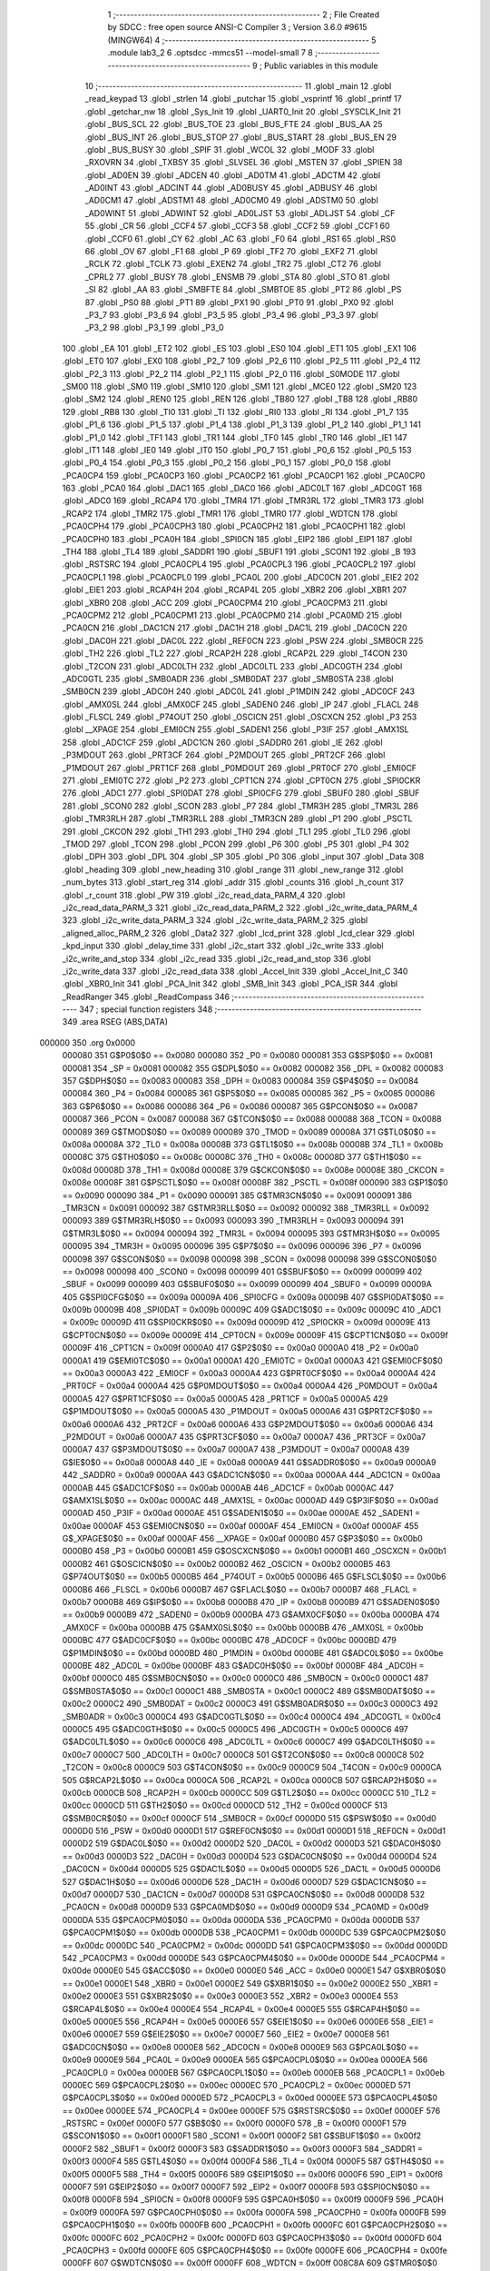                                       1 ;--------------------------------------------------------
                                      2 ; File Created by SDCC : free open source ANSI-C Compiler
                                      3 ; Version 3.6.0 #9615 (MINGW64)
                                      4 ;--------------------------------------------------------
                                      5 	.module lab3_2
                                      6 	.optsdcc -mmcs51 --model-small
                                      7 	
                                      8 ;--------------------------------------------------------
                                      9 ; Public variables in this module
                                     10 ;--------------------------------------------------------
                                     11 	.globl _main
                                     12 	.globl _read_keypad
                                     13 	.globl _strlen
                                     14 	.globl _putchar
                                     15 	.globl _vsprintf
                                     16 	.globl _printf
                                     17 	.globl _getchar_nw
                                     18 	.globl _Sys_Init
                                     19 	.globl _UART0_Init
                                     20 	.globl _SYSCLK_Init
                                     21 	.globl _BUS_SCL
                                     22 	.globl _BUS_TOE
                                     23 	.globl _BUS_FTE
                                     24 	.globl _BUS_AA
                                     25 	.globl _BUS_INT
                                     26 	.globl _BUS_STOP
                                     27 	.globl _BUS_START
                                     28 	.globl _BUS_EN
                                     29 	.globl _BUS_BUSY
                                     30 	.globl _SPIF
                                     31 	.globl _WCOL
                                     32 	.globl _MODF
                                     33 	.globl _RXOVRN
                                     34 	.globl _TXBSY
                                     35 	.globl _SLVSEL
                                     36 	.globl _MSTEN
                                     37 	.globl _SPIEN
                                     38 	.globl _AD0EN
                                     39 	.globl _ADCEN
                                     40 	.globl _AD0TM
                                     41 	.globl _ADCTM
                                     42 	.globl _AD0INT
                                     43 	.globl _ADCINT
                                     44 	.globl _AD0BUSY
                                     45 	.globl _ADBUSY
                                     46 	.globl _AD0CM1
                                     47 	.globl _ADSTM1
                                     48 	.globl _AD0CM0
                                     49 	.globl _ADSTM0
                                     50 	.globl _AD0WINT
                                     51 	.globl _ADWINT
                                     52 	.globl _AD0LJST
                                     53 	.globl _ADLJST
                                     54 	.globl _CF
                                     55 	.globl _CR
                                     56 	.globl _CCF4
                                     57 	.globl _CCF3
                                     58 	.globl _CCF2
                                     59 	.globl _CCF1
                                     60 	.globl _CCF0
                                     61 	.globl _CY
                                     62 	.globl _AC
                                     63 	.globl _F0
                                     64 	.globl _RS1
                                     65 	.globl _RS0
                                     66 	.globl _OV
                                     67 	.globl _F1
                                     68 	.globl _P
                                     69 	.globl _TF2
                                     70 	.globl _EXF2
                                     71 	.globl _RCLK
                                     72 	.globl _TCLK
                                     73 	.globl _EXEN2
                                     74 	.globl _TR2
                                     75 	.globl _CT2
                                     76 	.globl _CPRL2
                                     77 	.globl _BUSY
                                     78 	.globl _ENSMB
                                     79 	.globl _STA
                                     80 	.globl _STO
                                     81 	.globl _SI
                                     82 	.globl _AA
                                     83 	.globl _SMBFTE
                                     84 	.globl _SMBTOE
                                     85 	.globl _PT2
                                     86 	.globl _PS
                                     87 	.globl _PS0
                                     88 	.globl _PT1
                                     89 	.globl _PX1
                                     90 	.globl _PT0
                                     91 	.globl _PX0
                                     92 	.globl _P3_7
                                     93 	.globl _P3_6
                                     94 	.globl _P3_5
                                     95 	.globl _P3_4
                                     96 	.globl _P3_3
                                     97 	.globl _P3_2
                                     98 	.globl _P3_1
                                     99 	.globl _P3_0
                                    100 	.globl _EA
                                    101 	.globl _ET2
                                    102 	.globl _ES
                                    103 	.globl _ES0
                                    104 	.globl _ET1
                                    105 	.globl _EX1
                                    106 	.globl _ET0
                                    107 	.globl _EX0
                                    108 	.globl _P2_7
                                    109 	.globl _P2_6
                                    110 	.globl _P2_5
                                    111 	.globl _P2_4
                                    112 	.globl _P2_3
                                    113 	.globl _P2_2
                                    114 	.globl _P2_1
                                    115 	.globl _P2_0
                                    116 	.globl _S0MODE
                                    117 	.globl _SM00
                                    118 	.globl _SM0
                                    119 	.globl _SM10
                                    120 	.globl _SM1
                                    121 	.globl _MCE0
                                    122 	.globl _SM20
                                    123 	.globl _SM2
                                    124 	.globl _REN0
                                    125 	.globl _REN
                                    126 	.globl _TB80
                                    127 	.globl _TB8
                                    128 	.globl _RB80
                                    129 	.globl _RB8
                                    130 	.globl _TI0
                                    131 	.globl _TI
                                    132 	.globl _RI0
                                    133 	.globl _RI
                                    134 	.globl _P1_7
                                    135 	.globl _P1_6
                                    136 	.globl _P1_5
                                    137 	.globl _P1_4
                                    138 	.globl _P1_3
                                    139 	.globl _P1_2
                                    140 	.globl _P1_1
                                    141 	.globl _P1_0
                                    142 	.globl _TF1
                                    143 	.globl _TR1
                                    144 	.globl _TF0
                                    145 	.globl _TR0
                                    146 	.globl _IE1
                                    147 	.globl _IT1
                                    148 	.globl _IE0
                                    149 	.globl _IT0
                                    150 	.globl _P0_7
                                    151 	.globl _P0_6
                                    152 	.globl _P0_5
                                    153 	.globl _P0_4
                                    154 	.globl _P0_3
                                    155 	.globl _P0_2
                                    156 	.globl _P0_1
                                    157 	.globl _P0_0
                                    158 	.globl _PCA0CP4
                                    159 	.globl _PCA0CP3
                                    160 	.globl _PCA0CP2
                                    161 	.globl _PCA0CP1
                                    162 	.globl _PCA0CP0
                                    163 	.globl _PCA0
                                    164 	.globl _DAC1
                                    165 	.globl _DAC0
                                    166 	.globl _ADC0LT
                                    167 	.globl _ADC0GT
                                    168 	.globl _ADC0
                                    169 	.globl _RCAP4
                                    170 	.globl _TMR4
                                    171 	.globl _TMR3RL
                                    172 	.globl _TMR3
                                    173 	.globl _RCAP2
                                    174 	.globl _TMR2
                                    175 	.globl _TMR1
                                    176 	.globl _TMR0
                                    177 	.globl _WDTCN
                                    178 	.globl _PCA0CPH4
                                    179 	.globl _PCA0CPH3
                                    180 	.globl _PCA0CPH2
                                    181 	.globl _PCA0CPH1
                                    182 	.globl _PCA0CPH0
                                    183 	.globl _PCA0H
                                    184 	.globl _SPI0CN
                                    185 	.globl _EIP2
                                    186 	.globl _EIP1
                                    187 	.globl _TH4
                                    188 	.globl _TL4
                                    189 	.globl _SADDR1
                                    190 	.globl _SBUF1
                                    191 	.globl _SCON1
                                    192 	.globl _B
                                    193 	.globl _RSTSRC
                                    194 	.globl _PCA0CPL4
                                    195 	.globl _PCA0CPL3
                                    196 	.globl _PCA0CPL2
                                    197 	.globl _PCA0CPL1
                                    198 	.globl _PCA0CPL0
                                    199 	.globl _PCA0L
                                    200 	.globl _ADC0CN
                                    201 	.globl _EIE2
                                    202 	.globl _EIE1
                                    203 	.globl _RCAP4H
                                    204 	.globl _RCAP4L
                                    205 	.globl _XBR2
                                    206 	.globl _XBR1
                                    207 	.globl _XBR0
                                    208 	.globl _ACC
                                    209 	.globl _PCA0CPM4
                                    210 	.globl _PCA0CPM3
                                    211 	.globl _PCA0CPM2
                                    212 	.globl _PCA0CPM1
                                    213 	.globl _PCA0CPM0
                                    214 	.globl _PCA0MD
                                    215 	.globl _PCA0CN
                                    216 	.globl _DAC1CN
                                    217 	.globl _DAC1H
                                    218 	.globl _DAC1L
                                    219 	.globl _DAC0CN
                                    220 	.globl _DAC0H
                                    221 	.globl _DAC0L
                                    222 	.globl _REF0CN
                                    223 	.globl _PSW
                                    224 	.globl _SMB0CR
                                    225 	.globl _TH2
                                    226 	.globl _TL2
                                    227 	.globl _RCAP2H
                                    228 	.globl _RCAP2L
                                    229 	.globl _T4CON
                                    230 	.globl _T2CON
                                    231 	.globl _ADC0LTH
                                    232 	.globl _ADC0LTL
                                    233 	.globl _ADC0GTH
                                    234 	.globl _ADC0GTL
                                    235 	.globl _SMB0ADR
                                    236 	.globl _SMB0DAT
                                    237 	.globl _SMB0STA
                                    238 	.globl _SMB0CN
                                    239 	.globl _ADC0H
                                    240 	.globl _ADC0L
                                    241 	.globl _P1MDIN
                                    242 	.globl _ADC0CF
                                    243 	.globl _AMX0SL
                                    244 	.globl _AMX0CF
                                    245 	.globl _SADEN0
                                    246 	.globl _IP
                                    247 	.globl _FLACL
                                    248 	.globl _FLSCL
                                    249 	.globl _P74OUT
                                    250 	.globl _OSCICN
                                    251 	.globl _OSCXCN
                                    252 	.globl _P3
                                    253 	.globl __XPAGE
                                    254 	.globl _EMI0CN
                                    255 	.globl _SADEN1
                                    256 	.globl _P3IF
                                    257 	.globl _AMX1SL
                                    258 	.globl _ADC1CF
                                    259 	.globl _ADC1CN
                                    260 	.globl _SADDR0
                                    261 	.globl _IE
                                    262 	.globl _P3MDOUT
                                    263 	.globl _PRT3CF
                                    264 	.globl _P2MDOUT
                                    265 	.globl _PRT2CF
                                    266 	.globl _P1MDOUT
                                    267 	.globl _PRT1CF
                                    268 	.globl _P0MDOUT
                                    269 	.globl _PRT0CF
                                    270 	.globl _EMI0CF
                                    271 	.globl _EMI0TC
                                    272 	.globl _P2
                                    273 	.globl _CPT1CN
                                    274 	.globl _CPT0CN
                                    275 	.globl _SPI0CKR
                                    276 	.globl _ADC1
                                    277 	.globl _SPI0DAT
                                    278 	.globl _SPI0CFG
                                    279 	.globl _SBUF0
                                    280 	.globl _SBUF
                                    281 	.globl _SCON0
                                    282 	.globl _SCON
                                    283 	.globl _P7
                                    284 	.globl _TMR3H
                                    285 	.globl _TMR3L
                                    286 	.globl _TMR3RLH
                                    287 	.globl _TMR3RLL
                                    288 	.globl _TMR3CN
                                    289 	.globl _P1
                                    290 	.globl _PSCTL
                                    291 	.globl _CKCON
                                    292 	.globl _TH1
                                    293 	.globl _TH0
                                    294 	.globl _TL1
                                    295 	.globl _TL0
                                    296 	.globl _TMOD
                                    297 	.globl _TCON
                                    298 	.globl _PCON
                                    299 	.globl _P6
                                    300 	.globl _P5
                                    301 	.globl _P4
                                    302 	.globl _DPH
                                    303 	.globl _DPL
                                    304 	.globl _SP
                                    305 	.globl _P0
                                    306 	.globl _input
                                    307 	.globl _Data
                                    308 	.globl _heading
                                    309 	.globl _new_heading
                                    310 	.globl _range
                                    311 	.globl _new_range
                                    312 	.globl _num_bytes
                                    313 	.globl _start_reg
                                    314 	.globl _addr
                                    315 	.globl _counts
                                    316 	.globl _h_count
                                    317 	.globl _r_count
                                    318 	.globl _PW
                                    319 	.globl _i2c_read_data_PARM_4
                                    320 	.globl _i2c_read_data_PARM_3
                                    321 	.globl _i2c_read_data_PARM_2
                                    322 	.globl _i2c_write_data_PARM_4
                                    323 	.globl _i2c_write_data_PARM_3
                                    324 	.globl _i2c_write_data_PARM_2
                                    325 	.globl _aligned_alloc_PARM_2
                                    326 	.globl _Data2
                                    327 	.globl _lcd_print
                                    328 	.globl _lcd_clear
                                    329 	.globl _kpd_input
                                    330 	.globl _delay_time
                                    331 	.globl _i2c_start
                                    332 	.globl _i2c_write
                                    333 	.globl _i2c_write_and_stop
                                    334 	.globl _i2c_read
                                    335 	.globl _i2c_read_and_stop
                                    336 	.globl _i2c_write_data
                                    337 	.globl _i2c_read_data
                                    338 	.globl _Accel_Init
                                    339 	.globl _Accel_Init_C
                                    340 	.globl _XBR0_Init
                                    341 	.globl _PCA_Init
                                    342 	.globl _SMB_Init
                                    343 	.globl _PCA_ISR
                                    344 	.globl _ReadRanger
                                    345 	.globl _ReadCompass
                                    346 ;--------------------------------------------------------
                                    347 ; special function registers
                                    348 ;--------------------------------------------------------
                                    349 	.area RSEG    (ABS,DATA)
      000000                        350 	.org 0x0000
                           000080   351 G$P0$0$0 == 0x0080
                           000080   352 _P0	=	0x0080
                           000081   353 G$SP$0$0 == 0x0081
                           000081   354 _SP	=	0x0081
                           000082   355 G$DPL$0$0 == 0x0082
                           000082   356 _DPL	=	0x0082
                           000083   357 G$DPH$0$0 == 0x0083
                           000083   358 _DPH	=	0x0083
                           000084   359 G$P4$0$0 == 0x0084
                           000084   360 _P4	=	0x0084
                           000085   361 G$P5$0$0 == 0x0085
                           000085   362 _P5	=	0x0085
                           000086   363 G$P6$0$0 == 0x0086
                           000086   364 _P6	=	0x0086
                           000087   365 G$PCON$0$0 == 0x0087
                           000087   366 _PCON	=	0x0087
                           000088   367 G$TCON$0$0 == 0x0088
                           000088   368 _TCON	=	0x0088
                           000089   369 G$TMOD$0$0 == 0x0089
                           000089   370 _TMOD	=	0x0089
                           00008A   371 G$TL0$0$0 == 0x008a
                           00008A   372 _TL0	=	0x008a
                           00008B   373 G$TL1$0$0 == 0x008b
                           00008B   374 _TL1	=	0x008b
                           00008C   375 G$TH0$0$0 == 0x008c
                           00008C   376 _TH0	=	0x008c
                           00008D   377 G$TH1$0$0 == 0x008d
                           00008D   378 _TH1	=	0x008d
                           00008E   379 G$CKCON$0$0 == 0x008e
                           00008E   380 _CKCON	=	0x008e
                           00008F   381 G$PSCTL$0$0 == 0x008f
                           00008F   382 _PSCTL	=	0x008f
                           000090   383 G$P1$0$0 == 0x0090
                           000090   384 _P1	=	0x0090
                           000091   385 G$TMR3CN$0$0 == 0x0091
                           000091   386 _TMR3CN	=	0x0091
                           000092   387 G$TMR3RLL$0$0 == 0x0092
                           000092   388 _TMR3RLL	=	0x0092
                           000093   389 G$TMR3RLH$0$0 == 0x0093
                           000093   390 _TMR3RLH	=	0x0093
                           000094   391 G$TMR3L$0$0 == 0x0094
                           000094   392 _TMR3L	=	0x0094
                           000095   393 G$TMR3H$0$0 == 0x0095
                           000095   394 _TMR3H	=	0x0095
                           000096   395 G$P7$0$0 == 0x0096
                           000096   396 _P7	=	0x0096
                           000098   397 G$SCON$0$0 == 0x0098
                           000098   398 _SCON	=	0x0098
                           000098   399 G$SCON0$0$0 == 0x0098
                           000098   400 _SCON0	=	0x0098
                           000099   401 G$SBUF$0$0 == 0x0099
                           000099   402 _SBUF	=	0x0099
                           000099   403 G$SBUF0$0$0 == 0x0099
                           000099   404 _SBUF0	=	0x0099
                           00009A   405 G$SPI0CFG$0$0 == 0x009a
                           00009A   406 _SPI0CFG	=	0x009a
                           00009B   407 G$SPI0DAT$0$0 == 0x009b
                           00009B   408 _SPI0DAT	=	0x009b
                           00009C   409 G$ADC1$0$0 == 0x009c
                           00009C   410 _ADC1	=	0x009c
                           00009D   411 G$SPI0CKR$0$0 == 0x009d
                           00009D   412 _SPI0CKR	=	0x009d
                           00009E   413 G$CPT0CN$0$0 == 0x009e
                           00009E   414 _CPT0CN	=	0x009e
                           00009F   415 G$CPT1CN$0$0 == 0x009f
                           00009F   416 _CPT1CN	=	0x009f
                           0000A0   417 G$P2$0$0 == 0x00a0
                           0000A0   418 _P2	=	0x00a0
                           0000A1   419 G$EMI0TC$0$0 == 0x00a1
                           0000A1   420 _EMI0TC	=	0x00a1
                           0000A3   421 G$EMI0CF$0$0 == 0x00a3
                           0000A3   422 _EMI0CF	=	0x00a3
                           0000A4   423 G$PRT0CF$0$0 == 0x00a4
                           0000A4   424 _PRT0CF	=	0x00a4
                           0000A4   425 G$P0MDOUT$0$0 == 0x00a4
                           0000A4   426 _P0MDOUT	=	0x00a4
                           0000A5   427 G$PRT1CF$0$0 == 0x00a5
                           0000A5   428 _PRT1CF	=	0x00a5
                           0000A5   429 G$P1MDOUT$0$0 == 0x00a5
                           0000A5   430 _P1MDOUT	=	0x00a5
                           0000A6   431 G$PRT2CF$0$0 == 0x00a6
                           0000A6   432 _PRT2CF	=	0x00a6
                           0000A6   433 G$P2MDOUT$0$0 == 0x00a6
                           0000A6   434 _P2MDOUT	=	0x00a6
                           0000A7   435 G$PRT3CF$0$0 == 0x00a7
                           0000A7   436 _PRT3CF	=	0x00a7
                           0000A7   437 G$P3MDOUT$0$0 == 0x00a7
                           0000A7   438 _P3MDOUT	=	0x00a7
                           0000A8   439 G$IE$0$0 == 0x00a8
                           0000A8   440 _IE	=	0x00a8
                           0000A9   441 G$SADDR0$0$0 == 0x00a9
                           0000A9   442 _SADDR0	=	0x00a9
                           0000AA   443 G$ADC1CN$0$0 == 0x00aa
                           0000AA   444 _ADC1CN	=	0x00aa
                           0000AB   445 G$ADC1CF$0$0 == 0x00ab
                           0000AB   446 _ADC1CF	=	0x00ab
                           0000AC   447 G$AMX1SL$0$0 == 0x00ac
                           0000AC   448 _AMX1SL	=	0x00ac
                           0000AD   449 G$P3IF$0$0 == 0x00ad
                           0000AD   450 _P3IF	=	0x00ad
                           0000AE   451 G$SADEN1$0$0 == 0x00ae
                           0000AE   452 _SADEN1	=	0x00ae
                           0000AF   453 G$EMI0CN$0$0 == 0x00af
                           0000AF   454 _EMI0CN	=	0x00af
                           0000AF   455 G$_XPAGE$0$0 == 0x00af
                           0000AF   456 __XPAGE	=	0x00af
                           0000B0   457 G$P3$0$0 == 0x00b0
                           0000B0   458 _P3	=	0x00b0
                           0000B1   459 G$OSCXCN$0$0 == 0x00b1
                           0000B1   460 _OSCXCN	=	0x00b1
                           0000B2   461 G$OSCICN$0$0 == 0x00b2
                           0000B2   462 _OSCICN	=	0x00b2
                           0000B5   463 G$P74OUT$0$0 == 0x00b5
                           0000B5   464 _P74OUT	=	0x00b5
                           0000B6   465 G$FLSCL$0$0 == 0x00b6
                           0000B6   466 _FLSCL	=	0x00b6
                           0000B7   467 G$FLACL$0$0 == 0x00b7
                           0000B7   468 _FLACL	=	0x00b7
                           0000B8   469 G$IP$0$0 == 0x00b8
                           0000B8   470 _IP	=	0x00b8
                           0000B9   471 G$SADEN0$0$0 == 0x00b9
                           0000B9   472 _SADEN0	=	0x00b9
                           0000BA   473 G$AMX0CF$0$0 == 0x00ba
                           0000BA   474 _AMX0CF	=	0x00ba
                           0000BB   475 G$AMX0SL$0$0 == 0x00bb
                           0000BB   476 _AMX0SL	=	0x00bb
                           0000BC   477 G$ADC0CF$0$0 == 0x00bc
                           0000BC   478 _ADC0CF	=	0x00bc
                           0000BD   479 G$P1MDIN$0$0 == 0x00bd
                           0000BD   480 _P1MDIN	=	0x00bd
                           0000BE   481 G$ADC0L$0$0 == 0x00be
                           0000BE   482 _ADC0L	=	0x00be
                           0000BF   483 G$ADC0H$0$0 == 0x00bf
                           0000BF   484 _ADC0H	=	0x00bf
                           0000C0   485 G$SMB0CN$0$0 == 0x00c0
                           0000C0   486 _SMB0CN	=	0x00c0
                           0000C1   487 G$SMB0STA$0$0 == 0x00c1
                           0000C1   488 _SMB0STA	=	0x00c1
                           0000C2   489 G$SMB0DAT$0$0 == 0x00c2
                           0000C2   490 _SMB0DAT	=	0x00c2
                           0000C3   491 G$SMB0ADR$0$0 == 0x00c3
                           0000C3   492 _SMB0ADR	=	0x00c3
                           0000C4   493 G$ADC0GTL$0$0 == 0x00c4
                           0000C4   494 _ADC0GTL	=	0x00c4
                           0000C5   495 G$ADC0GTH$0$0 == 0x00c5
                           0000C5   496 _ADC0GTH	=	0x00c5
                           0000C6   497 G$ADC0LTL$0$0 == 0x00c6
                           0000C6   498 _ADC0LTL	=	0x00c6
                           0000C7   499 G$ADC0LTH$0$0 == 0x00c7
                           0000C7   500 _ADC0LTH	=	0x00c7
                           0000C8   501 G$T2CON$0$0 == 0x00c8
                           0000C8   502 _T2CON	=	0x00c8
                           0000C9   503 G$T4CON$0$0 == 0x00c9
                           0000C9   504 _T4CON	=	0x00c9
                           0000CA   505 G$RCAP2L$0$0 == 0x00ca
                           0000CA   506 _RCAP2L	=	0x00ca
                           0000CB   507 G$RCAP2H$0$0 == 0x00cb
                           0000CB   508 _RCAP2H	=	0x00cb
                           0000CC   509 G$TL2$0$0 == 0x00cc
                           0000CC   510 _TL2	=	0x00cc
                           0000CD   511 G$TH2$0$0 == 0x00cd
                           0000CD   512 _TH2	=	0x00cd
                           0000CF   513 G$SMB0CR$0$0 == 0x00cf
                           0000CF   514 _SMB0CR	=	0x00cf
                           0000D0   515 G$PSW$0$0 == 0x00d0
                           0000D0   516 _PSW	=	0x00d0
                           0000D1   517 G$REF0CN$0$0 == 0x00d1
                           0000D1   518 _REF0CN	=	0x00d1
                           0000D2   519 G$DAC0L$0$0 == 0x00d2
                           0000D2   520 _DAC0L	=	0x00d2
                           0000D3   521 G$DAC0H$0$0 == 0x00d3
                           0000D3   522 _DAC0H	=	0x00d3
                           0000D4   523 G$DAC0CN$0$0 == 0x00d4
                           0000D4   524 _DAC0CN	=	0x00d4
                           0000D5   525 G$DAC1L$0$0 == 0x00d5
                           0000D5   526 _DAC1L	=	0x00d5
                           0000D6   527 G$DAC1H$0$0 == 0x00d6
                           0000D6   528 _DAC1H	=	0x00d6
                           0000D7   529 G$DAC1CN$0$0 == 0x00d7
                           0000D7   530 _DAC1CN	=	0x00d7
                           0000D8   531 G$PCA0CN$0$0 == 0x00d8
                           0000D8   532 _PCA0CN	=	0x00d8
                           0000D9   533 G$PCA0MD$0$0 == 0x00d9
                           0000D9   534 _PCA0MD	=	0x00d9
                           0000DA   535 G$PCA0CPM0$0$0 == 0x00da
                           0000DA   536 _PCA0CPM0	=	0x00da
                           0000DB   537 G$PCA0CPM1$0$0 == 0x00db
                           0000DB   538 _PCA0CPM1	=	0x00db
                           0000DC   539 G$PCA0CPM2$0$0 == 0x00dc
                           0000DC   540 _PCA0CPM2	=	0x00dc
                           0000DD   541 G$PCA0CPM3$0$0 == 0x00dd
                           0000DD   542 _PCA0CPM3	=	0x00dd
                           0000DE   543 G$PCA0CPM4$0$0 == 0x00de
                           0000DE   544 _PCA0CPM4	=	0x00de
                           0000E0   545 G$ACC$0$0 == 0x00e0
                           0000E0   546 _ACC	=	0x00e0
                           0000E1   547 G$XBR0$0$0 == 0x00e1
                           0000E1   548 _XBR0	=	0x00e1
                           0000E2   549 G$XBR1$0$0 == 0x00e2
                           0000E2   550 _XBR1	=	0x00e2
                           0000E3   551 G$XBR2$0$0 == 0x00e3
                           0000E3   552 _XBR2	=	0x00e3
                           0000E4   553 G$RCAP4L$0$0 == 0x00e4
                           0000E4   554 _RCAP4L	=	0x00e4
                           0000E5   555 G$RCAP4H$0$0 == 0x00e5
                           0000E5   556 _RCAP4H	=	0x00e5
                           0000E6   557 G$EIE1$0$0 == 0x00e6
                           0000E6   558 _EIE1	=	0x00e6
                           0000E7   559 G$EIE2$0$0 == 0x00e7
                           0000E7   560 _EIE2	=	0x00e7
                           0000E8   561 G$ADC0CN$0$0 == 0x00e8
                           0000E8   562 _ADC0CN	=	0x00e8
                           0000E9   563 G$PCA0L$0$0 == 0x00e9
                           0000E9   564 _PCA0L	=	0x00e9
                           0000EA   565 G$PCA0CPL0$0$0 == 0x00ea
                           0000EA   566 _PCA0CPL0	=	0x00ea
                           0000EB   567 G$PCA0CPL1$0$0 == 0x00eb
                           0000EB   568 _PCA0CPL1	=	0x00eb
                           0000EC   569 G$PCA0CPL2$0$0 == 0x00ec
                           0000EC   570 _PCA0CPL2	=	0x00ec
                           0000ED   571 G$PCA0CPL3$0$0 == 0x00ed
                           0000ED   572 _PCA0CPL3	=	0x00ed
                           0000EE   573 G$PCA0CPL4$0$0 == 0x00ee
                           0000EE   574 _PCA0CPL4	=	0x00ee
                           0000EF   575 G$RSTSRC$0$0 == 0x00ef
                           0000EF   576 _RSTSRC	=	0x00ef
                           0000F0   577 G$B$0$0 == 0x00f0
                           0000F0   578 _B	=	0x00f0
                           0000F1   579 G$SCON1$0$0 == 0x00f1
                           0000F1   580 _SCON1	=	0x00f1
                           0000F2   581 G$SBUF1$0$0 == 0x00f2
                           0000F2   582 _SBUF1	=	0x00f2
                           0000F3   583 G$SADDR1$0$0 == 0x00f3
                           0000F3   584 _SADDR1	=	0x00f3
                           0000F4   585 G$TL4$0$0 == 0x00f4
                           0000F4   586 _TL4	=	0x00f4
                           0000F5   587 G$TH4$0$0 == 0x00f5
                           0000F5   588 _TH4	=	0x00f5
                           0000F6   589 G$EIP1$0$0 == 0x00f6
                           0000F6   590 _EIP1	=	0x00f6
                           0000F7   591 G$EIP2$0$0 == 0x00f7
                           0000F7   592 _EIP2	=	0x00f7
                           0000F8   593 G$SPI0CN$0$0 == 0x00f8
                           0000F8   594 _SPI0CN	=	0x00f8
                           0000F9   595 G$PCA0H$0$0 == 0x00f9
                           0000F9   596 _PCA0H	=	0x00f9
                           0000FA   597 G$PCA0CPH0$0$0 == 0x00fa
                           0000FA   598 _PCA0CPH0	=	0x00fa
                           0000FB   599 G$PCA0CPH1$0$0 == 0x00fb
                           0000FB   600 _PCA0CPH1	=	0x00fb
                           0000FC   601 G$PCA0CPH2$0$0 == 0x00fc
                           0000FC   602 _PCA0CPH2	=	0x00fc
                           0000FD   603 G$PCA0CPH3$0$0 == 0x00fd
                           0000FD   604 _PCA0CPH3	=	0x00fd
                           0000FE   605 G$PCA0CPH4$0$0 == 0x00fe
                           0000FE   606 _PCA0CPH4	=	0x00fe
                           0000FF   607 G$WDTCN$0$0 == 0x00ff
                           0000FF   608 _WDTCN	=	0x00ff
                           008C8A   609 G$TMR0$0$0 == 0x8c8a
                           008C8A   610 _TMR0	=	0x8c8a
                           008D8B   611 G$TMR1$0$0 == 0x8d8b
                           008D8B   612 _TMR1	=	0x8d8b
                           00CDCC   613 G$TMR2$0$0 == 0xcdcc
                           00CDCC   614 _TMR2	=	0xcdcc
                           00CBCA   615 G$RCAP2$0$0 == 0xcbca
                           00CBCA   616 _RCAP2	=	0xcbca
                           009594   617 G$TMR3$0$0 == 0x9594
                           009594   618 _TMR3	=	0x9594
                           009392   619 G$TMR3RL$0$0 == 0x9392
                           009392   620 _TMR3RL	=	0x9392
                           00F5F4   621 G$TMR4$0$0 == 0xf5f4
                           00F5F4   622 _TMR4	=	0xf5f4
                           00E5E4   623 G$RCAP4$0$0 == 0xe5e4
                           00E5E4   624 _RCAP4	=	0xe5e4
                           00BFBE   625 G$ADC0$0$0 == 0xbfbe
                           00BFBE   626 _ADC0	=	0xbfbe
                           00C5C4   627 G$ADC0GT$0$0 == 0xc5c4
                           00C5C4   628 _ADC0GT	=	0xc5c4
                           00C7C6   629 G$ADC0LT$0$0 == 0xc7c6
                           00C7C6   630 _ADC0LT	=	0xc7c6
                           00D3D2   631 G$DAC0$0$0 == 0xd3d2
                           00D3D2   632 _DAC0	=	0xd3d2
                           00D6D5   633 G$DAC1$0$0 == 0xd6d5
                           00D6D5   634 _DAC1	=	0xd6d5
                           00F9E9   635 G$PCA0$0$0 == 0xf9e9
                           00F9E9   636 _PCA0	=	0xf9e9
                           00FAEA   637 G$PCA0CP0$0$0 == 0xfaea
                           00FAEA   638 _PCA0CP0	=	0xfaea
                           00FBEB   639 G$PCA0CP1$0$0 == 0xfbeb
                           00FBEB   640 _PCA0CP1	=	0xfbeb
                           00FCEC   641 G$PCA0CP2$0$0 == 0xfcec
                           00FCEC   642 _PCA0CP2	=	0xfcec
                           00FDED   643 G$PCA0CP3$0$0 == 0xfded
                           00FDED   644 _PCA0CP3	=	0xfded
                           00FEEE   645 G$PCA0CP4$0$0 == 0xfeee
                           00FEEE   646 _PCA0CP4	=	0xfeee
                                    647 ;--------------------------------------------------------
                                    648 ; special function bits
                                    649 ;--------------------------------------------------------
                                    650 	.area RSEG    (ABS,DATA)
      000000                        651 	.org 0x0000
                           000080   652 G$P0_0$0$0 == 0x0080
                           000080   653 _P0_0	=	0x0080
                           000081   654 G$P0_1$0$0 == 0x0081
                           000081   655 _P0_1	=	0x0081
                           000082   656 G$P0_2$0$0 == 0x0082
                           000082   657 _P0_2	=	0x0082
                           000083   658 G$P0_3$0$0 == 0x0083
                           000083   659 _P0_3	=	0x0083
                           000084   660 G$P0_4$0$0 == 0x0084
                           000084   661 _P0_4	=	0x0084
                           000085   662 G$P0_5$0$0 == 0x0085
                           000085   663 _P0_5	=	0x0085
                           000086   664 G$P0_6$0$0 == 0x0086
                           000086   665 _P0_6	=	0x0086
                           000087   666 G$P0_7$0$0 == 0x0087
                           000087   667 _P0_7	=	0x0087
                           000088   668 G$IT0$0$0 == 0x0088
                           000088   669 _IT0	=	0x0088
                           000089   670 G$IE0$0$0 == 0x0089
                           000089   671 _IE0	=	0x0089
                           00008A   672 G$IT1$0$0 == 0x008a
                           00008A   673 _IT1	=	0x008a
                           00008B   674 G$IE1$0$0 == 0x008b
                           00008B   675 _IE1	=	0x008b
                           00008C   676 G$TR0$0$0 == 0x008c
                           00008C   677 _TR0	=	0x008c
                           00008D   678 G$TF0$0$0 == 0x008d
                           00008D   679 _TF0	=	0x008d
                           00008E   680 G$TR1$0$0 == 0x008e
                           00008E   681 _TR1	=	0x008e
                           00008F   682 G$TF1$0$0 == 0x008f
                           00008F   683 _TF1	=	0x008f
                           000090   684 G$P1_0$0$0 == 0x0090
                           000090   685 _P1_0	=	0x0090
                           000091   686 G$P1_1$0$0 == 0x0091
                           000091   687 _P1_1	=	0x0091
                           000092   688 G$P1_2$0$0 == 0x0092
                           000092   689 _P1_2	=	0x0092
                           000093   690 G$P1_3$0$0 == 0x0093
                           000093   691 _P1_3	=	0x0093
                           000094   692 G$P1_4$0$0 == 0x0094
                           000094   693 _P1_4	=	0x0094
                           000095   694 G$P1_5$0$0 == 0x0095
                           000095   695 _P1_5	=	0x0095
                           000096   696 G$P1_6$0$0 == 0x0096
                           000096   697 _P1_6	=	0x0096
                           000097   698 G$P1_7$0$0 == 0x0097
                           000097   699 _P1_7	=	0x0097
                           000098   700 G$RI$0$0 == 0x0098
                           000098   701 _RI	=	0x0098
                           000098   702 G$RI0$0$0 == 0x0098
                           000098   703 _RI0	=	0x0098
                           000099   704 G$TI$0$0 == 0x0099
                           000099   705 _TI	=	0x0099
                           000099   706 G$TI0$0$0 == 0x0099
                           000099   707 _TI0	=	0x0099
                           00009A   708 G$RB8$0$0 == 0x009a
                           00009A   709 _RB8	=	0x009a
                           00009A   710 G$RB80$0$0 == 0x009a
                           00009A   711 _RB80	=	0x009a
                           00009B   712 G$TB8$0$0 == 0x009b
                           00009B   713 _TB8	=	0x009b
                           00009B   714 G$TB80$0$0 == 0x009b
                           00009B   715 _TB80	=	0x009b
                           00009C   716 G$REN$0$0 == 0x009c
                           00009C   717 _REN	=	0x009c
                           00009C   718 G$REN0$0$0 == 0x009c
                           00009C   719 _REN0	=	0x009c
                           00009D   720 G$SM2$0$0 == 0x009d
                           00009D   721 _SM2	=	0x009d
                           00009D   722 G$SM20$0$0 == 0x009d
                           00009D   723 _SM20	=	0x009d
                           00009D   724 G$MCE0$0$0 == 0x009d
                           00009D   725 _MCE0	=	0x009d
                           00009E   726 G$SM1$0$0 == 0x009e
                           00009E   727 _SM1	=	0x009e
                           00009E   728 G$SM10$0$0 == 0x009e
                           00009E   729 _SM10	=	0x009e
                           00009F   730 G$SM0$0$0 == 0x009f
                           00009F   731 _SM0	=	0x009f
                           00009F   732 G$SM00$0$0 == 0x009f
                           00009F   733 _SM00	=	0x009f
                           00009F   734 G$S0MODE$0$0 == 0x009f
                           00009F   735 _S0MODE	=	0x009f
                           0000A0   736 G$P2_0$0$0 == 0x00a0
                           0000A0   737 _P2_0	=	0x00a0
                           0000A1   738 G$P2_1$0$0 == 0x00a1
                           0000A1   739 _P2_1	=	0x00a1
                           0000A2   740 G$P2_2$0$0 == 0x00a2
                           0000A2   741 _P2_2	=	0x00a2
                           0000A3   742 G$P2_3$0$0 == 0x00a3
                           0000A3   743 _P2_3	=	0x00a3
                           0000A4   744 G$P2_4$0$0 == 0x00a4
                           0000A4   745 _P2_4	=	0x00a4
                           0000A5   746 G$P2_5$0$0 == 0x00a5
                           0000A5   747 _P2_5	=	0x00a5
                           0000A6   748 G$P2_6$0$0 == 0x00a6
                           0000A6   749 _P2_6	=	0x00a6
                           0000A7   750 G$P2_7$0$0 == 0x00a7
                           0000A7   751 _P2_7	=	0x00a7
                           0000A8   752 G$EX0$0$0 == 0x00a8
                           0000A8   753 _EX0	=	0x00a8
                           0000A9   754 G$ET0$0$0 == 0x00a9
                           0000A9   755 _ET0	=	0x00a9
                           0000AA   756 G$EX1$0$0 == 0x00aa
                           0000AA   757 _EX1	=	0x00aa
                           0000AB   758 G$ET1$0$0 == 0x00ab
                           0000AB   759 _ET1	=	0x00ab
                           0000AC   760 G$ES0$0$0 == 0x00ac
                           0000AC   761 _ES0	=	0x00ac
                           0000AC   762 G$ES$0$0 == 0x00ac
                           0000AC   763 _ES	=	0x00ac
                           0000AD   764 G$ET2$0$0 == 0x00ad
                           0000AD   765 _ET2	=	0x00ad
                           0000AF   766 G$EA$0$0 == 0x00af
                           0000AF   767 _EA	=	0x00af
                           0000B0   768 G$P3_0$0$0 == 0x00b0
                           0000B0   769 _P3_0	=	0x00b0
                           0000B1   770 G$P3_1$0$0 == 0x00b1
                           0000B1   771 _P3_1	=	0x00b1
                           0000B2   772 G$P3_2$0$0 == 0x00b2
                           0000B2   773 _P3_2	=	0x00b2
                           0000B3   774 G$P3_3$0$0 == 0x00b3
                           0000B3   775 _P3_3	=	0x00b3
                           0000B4   776 G$P3_4$0$0 == 0x00b4
                           0000B4   777 _P3_4	=	0x00b4
                           0000B5   778 G$P3_5$0$0 == 0x00b5
                           0000B5   779 _P3_5	=	0x00b5
                           0000B6   780 G$P3_6$0$0 == 0x00b6
                           0000B6   781 _P3_6	=	0x00b6
                           0000B7   782 G$P3_7$0$0 == 0x00b7
                           0000B7   783 _P3_7	=	0x00b7
                           0000B8   784 G$PX0$0$0 == 0x00b8
                           0000B8   785 _PX0	=	0x00b8
                           0000B9   786 G$PT0$0$0 == 0x00b9
                           0000B9   787 _PT0	=	0x00b9
                           0000BA   788 G$PX1$0$0 == 0x00ba
                           0000BA   789 _PX1	=	0x00ba
                           0000BB   790 G$PT1$0$0 == 0x00bb
                           0000BB   791 _PT1	=	0x00bb
                           0000BC   792 G$PS0$0$0 == 0x00bc
                           0000BC   793 _PS0	=	0x00bc
                           0000BC   794 G$PS$0$0 == 0x00bc
                           0000BC   795 _PS	=	0x00bc
                           0000BD   796 G$PT2$0$0 == 0x00bd
                           0000BD   797 _PT2	=	0x00bd
                           0000C0   798 G$SMBTOE$0$0 == 0x00c0
                           0000C0   799 _SMBTOE	=	0x00c0
                           0000C1   800 G$SMBFTE$0$0 == 0x00c1
                           0000C1   801 _SMBFTE	=	0x00c1
                           0000C2   802 G$AA$0$0 == 0x00c2
                           0000C2   803 _AA	=	0x00c2
                           0000C3   804 G$SI$0$0 == 0x00c3
                           0000C3   805 _SI	=	0x00c3
                           0000C4   806 G$STO$0$0 == 0x00c4
                           0000C4   807 _STO	=	0x00c4
                           0000C5   808 G$STA$0$0 == 0x00c5
                           0000C5   809 _STA	=	0x00c5
                           0000C6   810 G$ENSMB$0$0 == 0x00c6
                           0000C6   811 _ENSMB	=	0x00c6
                           0000C7   812 G$BUSY$0$0 == 0x00c7
                           0000C7   813 _BUSY	=	0x00c7
                           0000C8   814 G$CPRL2$0$0 == 0x00c8
                           0000C8   815 _CPRL2	=	0x00c8
                           0000C9   816 G$CT2$0$0 == 0x00c9
                           0000C9   817 _CT2	=	0x00c9
                           0000CA   818 G$TR2$0$0 == 0x00ca
                           0000CA   819 _TR2	=	0x00ca
                           0000CB   820 G$EXEN2$0$0 == 0x00cb
                           0000CB   821 _EXEN2	=	0x00cb
                           0000CC   822 G$TCLK$0$0 == 0x00cc
                           0000CC   823 _TCLK	=	0x00cc
                           0000CD   824 G$RCLK$0$0 == 0x00cd
                           0000CD   825 _RCLK	=	0x00cd
                           0000CE   826 G$EXF2$0$0 == 0x00ce
                           0000CE   827 _EXF2	=	0x00ce
                           0000CF   828 G$TF2$0$0 == 0x00cf
                           0000CF   829 _TF2	=	0x00cf
                           0000D0   830 G$P$0$0 == 0x00d0
                           0000D0   831 _P	=	0x00d0
                           0000D1   832 G$F1$0$0 == 0x00d1
                           0000D1   833 _F1	=	0x00d1
                           0000D2   834 G$OV$0$0 == 0x00d2
                           0000D2   835 _OV	=	0x00d2
                           0000D3   836 G$RS0$0$0 == 0x00d3
                           0000D3   837 _RS0	=	0x00d3
                           0000D4   838 G$RS1$0$0 == 0x00d4
                           0000D4   839 _RS1	=	0x00d4
                           0000D5   840 G$F0$0$0 == 0x00d5
                           0000D5   841 _F0	=	0x00d5
                           0000D6   842 G$AC$0$0 == 0x00d6
                           0000D6   843 _AC	=	0x00d6
                           0000D7   844 G$CY$0$0 == 0x00d7
                           0000D7   845 _CY	=	0x00d7
                           0000D8   846 G$CCF0$0$0 == 0x00d8
                           0000D8   847 _CCF0	=	0x00d8
                           0000D9   848 G$CCF1$0$0 == 0x00d9
                           0000D9   849 _CCF1	=	0x00d9
                           0000DA   850 G$CCF2$0$0 == 0x00da
                           0000DA   851 _CCF2	=	0x00da
                           0000DB   852 G$CCF3$0$0 == 0x00db
                           0000DB   853 _CCF3	=	0x00db
                           0000DC   854 G$CCF4$0$0 == 0x00dc
                           0000DC   855 _CCF4	=	0x00dc
                           0000DE   856 G$CR$0$0 == 0x00de
                           0000DE   857 _CR	=	0x00de
                           0000DF   858 G$CF$0$0 == 0x00df
                           0000DF   859 _CF	=	0x00df
                           0000E8   860 G$ADLJST$0$0 == 0x00e8
                           0000E8   861 _ADLJST	=	0x00e8
                           0000E8   862 G$AD0LJST$0$0 == 0x00e8
                           0000E8   863 _AD0LJST	=	0x00e8
                           0000E9   864 G$ADWINT$0$0 == 0x00e9
                           0000E9   865 _ADWINT	=	0x00e9
                           0000E9   866 G$AD0WINT$0$0 == 0x00e9
                           0000E9   867 _AD0WINT	=	0x00e9
                           0000EA   868 G$ADSTM0$0$0 == 0x00ea
                           0000EA   869 _ADSTM0	=	0x00ea
                           0000EA   870 G$AD0CM0$0$0 == 0x00ea
                           0000EA   871 _AD0CM0	=	0x00ea
                           0000EB   872 G$ADSTM1$0$0 == 0x00eb
                           0000EB   873 _ADSTM1	=	0x00eb
                           0000EB   874 G$AD0CM1$0$0 == 0x00eb
                           0000EB   875 _AD0CM1	=	0x00eb
                           0000EC   876 G$ADBUSY$0$0 == 0x00ec
                           0000EC   877 _ADBUSY	=	0x00ec
                           0000EC   878 G$AD0BUSY$0$0 == 0x00ec
                           0000EC   879 _AD0BUSY	=	0x00ec
                           0000ED   880 G$ADCINT$0$0 == 0x00ed
                           0000ED   881 _ADCINT	=	0x00ed
                           0000ED   882 G$AD0INT$0$0 == 0x00ed
                           0000ED   883 _AD0INT	=	0x00ed
                           0000EE   884 G$ADCTM$0$0 == 0x00ee
                           0000EE   885 _ADCTM	=	0x00ee
                           0000EE   886 G$AD0TM$0$0 == 0x00ee
                           0000EE   887 _AD0TM	=	0x00ee
                           0000EF   888 G$ADCEN$0$0 == 0x00ef
                           0000EF   889 _ADCEN	=	0x00ef
                           0000EF   890 G$AD0EN$0$0 == 0x00ef
                           0000EF   891 _AD0EN	=	0x00ef
                           0000F8   892 G$SPIEN$0$0 == 0x00f8
                           0000F8   893 _SPIEN	=	0x00f8
                           0000F9   894 G$MSTEN$0$0 == 0x00f9
                           0000F9   895 _MSTEN	=	0x00f9
                           0000FA   896 G$SLVSEL$0$0 == 0x00fa
                           0000FA   897 _SLVSEL	=	0x00fa
                           0000FB   898 G$TXBSY$0$0 == 0x00fb
                           0000FB   899 _TXBSY	=	0x00fb
                           0000FC   900 G$RXOVRN$0$0 == 0x00fc
                           0000FC   901 _RXOVRN	=	0x00fc
                           0000FD   902 G$MODF$0$0 == 0x00fd
                           0000FD   903 _MODF	=	0x00fd
                           0000FE   904 G$WCOL$0$0 == 0x00fe
                           0000FE   905 _WCOL	=	0x00fe
                           0000FF   906 G$SPIF$0$0 == 0x00ff
                           0000FF   907 _SPIF	=	0x00ff
                           0000C7   908 G$BUS_BUSY$0$0 == 0x00c7
                           0000C7   909 _BUS_BUSY	=	0x00c7
                           0000C6   910 G$BUS_EN$0$0 == 0x00c6
                           0000C6   911 _BUS_EN	=	0x00c6
                           0000C5   912 G$BUS_START$0$0 == 0x00c5
                           0000C5   913 _BUS_START	=	0x00c5
                           0000C4   914 G$BUS_STOP$0$0 == 0x00c4
                           0000C4   915 _BUS_STOP	=	0x00c4
                           0000C3   916 G$BUS_INT$0$0 == 0x00c3
                           0000C3   917 _BUS_INT	=	0x00c3
                           0000C2   918 G$BUS_AA$0$0 == 0x00c2
                           0000C2   919 _BUS_AA	=	0x00c2
                           0000C1   920 G$BUS_FTE$0$0 == 0x00c1
                           0000C1   921 _BUS_FTE	=	0x00c1
                           0000C0   922 G$BUS_TOE$0$0 == 0x00c0
                           0000C0   923 _BUS_TOE	=	0x00c0
                           000083   924 G$BUS_SCL$0$0 == 0x0083
                           000083   925 _BUS_SCL	=	0x0083
                                    926 ;--------------------------------------------------------
                                    927 ; overlayable register banks
                                    928 ;--------------------------------------------------------
                                    929 	.area REG_BANK_0	(REL,OVR,DATA)
      000000                        930 	.ds 8
                                    931 ;--------------------------------------------------------
                                    932 ; internal ram data
                                    933 ;--------------------------------------------------------
                                    934 	.area DSEG    (DATA)
                           000000   935 G$Data2$0$0==.
      000022                        936 _Data2::
      000022                        937 	.ds 3
                           000003   938 Llab3_2.aligned_alloc$size$1$39==.
      000025                        939 _aligned_alloc_PARM_2:
      000025                        940 	.ds 2
                           000005   941 Llab3_2.lcd_clear$NumBytes$1$85==.
      000027                        942 _lcd_clear_NumBytes_1_85:
      000027                        943 	.ds 1
                           000006   944 Llab3_2.lcd_clear$Cmd$1$85==.
      000028                        945 _lcd_clear_Cmd_1_85:
      000028                        946 	.ds 2
                           000008   947 Llab3_2.read_keypad$Data$1$86==.
      00002A                        948 _read_keypad_Data_1_86:
      00002A                        949 	.ds 2
                           00000A   950 Llab3_2.i2c_write_data$start_reg$1$105==.
      00002C                        951 _i2c_write_data_PARM_2:
      00002C                        952 	.ds 1
                           00000B   953 Llab3_2.i2c_write_data$buffer$1$105==.
      00002D                        954 _i2c_write_data_PARM_3:
      00002D                        955 	.ds 3
                           00000E   956 Llab3_2.i2c_write_data$num_bytes$1$105==.
      000030                        957 _i2c_write_data_PARM_4:
      000030                        958 	.ds 1
                           00000F   959 Llab3_2.i2c_read_data$start_reg$1$107==.
      000031                        960 _i2c_read_data_PARM_2:
      000031                        961 	.ds 1
                           000010   962 Llab3_2.i2c_read_data$buffer$1$107==.
      000032                        963 _i2c_read_data_PARM_3:
      000032                        964 	.ds 3
                           000013   965 Llab3_2.i2c_read_data$num_bytes$1$107==.
      000035                        966 _i2c_read_data_PARM_4:
      000035                        967 	.ds 1
                           000014   968 G$PW$0$0==.
      000036                        969 _PW::
      000036                        970 	.ds 2
                           000016   971 G$r_count$0$0==.
      000038                        972 _r_count::
      000038                        973 	.ds 2
                           000018   974 G$h_count$0$0==.
      00003A                        975 _h_count::
      00003A                        976 	.ds 2
                           00001A   977 G$counts$0$0==.
      00003C                        978 _counts::
      00003C                        979 	.ds 2
                           00001C   980 G$addr$0$0==.
      00003E                        981 _addr::
      00003E                        982 	.ds 1
                           00001D   983 G$start_reg$0$0==.
      00003F                        984 _start_reg::
      00003F                        985 	.ds 1
                           00001E   986 G$num_bytes$0$0==.
      000040                        987 _num_bytes::
      000040                        988 	.ds 1
                           00001F   989 G$new_range$0$0==.
      000041                        990 _new_range::
      000041                        991 	.ds 1
                           000020   992 G$range$0$0==.
      000042                        993 _range::
      000042                        994 	.ds 1
                           000021   995 G$new_heading$0$0==.
      000043                        996 _new_heading::
      000043                        997 	.ds 1
                           000022   998 G$heading$0$0==.
      000044                        999 _heading::
      000044                       1000 	.ds 1
                           000023  1001 G$Data$0$0==.
      000045                       1002 _Data::
      000045                       1003 	.ds 3
                           000026  1004 G$input$0$0==.
      000048                       1005 _input::
      000048                       1006 	.ds 1
                           000027  1007 Llab3_2.ReadRanger$Data$1$136==.
      000049                       1008 _ReadRanger_Data_1_136:
      000049                       1009 	.ds 2
                           000029  1010 Llab3_2.ReadCompass$Data$1$138==.
      00004B                       1011 _ReadCompass_Data_1_138:
      00004B                       1012 	.ds 2
                                   1013 ;--------------------------------------------------------
                                   1014 ; overlayable items in internal ram 
                                   1015 ;--------------------------------------------------------
                                   1016 	.area	OSEG    (OVR,DATA)
                                   1017 	.area	OSEG    (OVR,DATA)
                                   1018 	.area	OSEG    (OVR,DATA)
                                   1019 	.area	OSEG    (OVR,DATA)
                                   1020 	.area	OSEG    (OVR,DATA)
                                   1021 	.area	OSEG    (OVR,DATA)
                                   1022 	.area	OSEG    (OVR,DATA)
                                   1023 ;--------------------------------------------------------
                                   1024 ; Stack segment in internal ram 
                                   1025 ;--------------------------------------------------------
                                   1026 	.area	SSEG
      000067                       1027 __start__stack:
      000067                       1028 	.ds	1
                                   1029 
                                   1030 ;--------------------------------------------------------
                                   1031 ; indirectly addressable internal ram data
                                   1032 ;--------------------------------------------------------
                                   1033 	.area ISEG    (DATA)
                                   1034 ;--------------------------------------------------------
                                   1035 ; absolute internal ram data
                                   1036 ;--------------------------------------------------------
                                   1037 	.area IABS    (ABS,DATA)
                                   1038 	.area IABS    (ABS,DATA)
                                   1039 ;--------------------------------------------------------
                                   1040 ; bit data
                                   1041 ;--------------------------------------------------------
                                   1042 	.area BSEG    (BIT)
                                   1043 ;--------------------------------------------------------
                                   1044 ; paged external ram data
                                   1045 ;--------------------------------------------------------
                                   1046 	.area PSEG    (PAG,XDATA)
                                   1047 ;--------------------------------------------------------
                                   1048 ; external ram data
                                   1049 ;--------------------------------------------------------
                                   1050 	.area XSEG    (XDATA)
                           000000  1051 Llab3_2.lcd_print$text$1$81==.
      000001                       1052 _lcd_print_text_1_81:
      000001                       1053 	.ds 80
                                   1054 ;--------------------------------------------------------
                                   1055 ; absolute external ram data
                                   1056 ;--------------------------------------------------------
                                   1057 	.area XABS    (ABS,XDATA)
                                   1058 ;--------------------------------------------------------
                                   1059 ; external initialized ram data
                                   1060 ;--------------------------------------------------------
                                   1061 	.area XISEG   (XDATA)
                                   1062 	.area HOME    (CODE)
                                   1063 	.area GSINIT0 (CODE)
                                   1064 	.area GSINIT1 (CODE)
                                   1065 	.area GSINIT2 (CODE)
                                   1066 	.area GSINIT3 (CODE)
                                   1067 	.area GSINIT4 (CODE)
                                   1068 	.area GSINIT5 (CODE)
                                   1069 	.area GSINIT  (CODE)
                                   1070 	.area GSFINAL (CODE)
                                   1071 	.area CSEG    (CODE)
                                   1072 ;--------------------------------------------------------
                                   1073 ; interrupt vector 
                                   1074 ;--------------------------------------------------------
                                   1075 	.area HOME    (CODE)
      000000                       1076 __interrupt_vect:
      000000 02 00 51         [24] 1077 	ljmp	__sdcc_gsinit_startup
      000003 32               [24] 1078 	reti
      000004                       1079 	.ds	7
      00000B 32               [24] 1080 	reti
      00000C                       1081 	.ds	7
      000013 32               [24] 1082 	reti
      000014                       1083 	.ds	7
      00001B 32               [24] 1084 	reti
      00001C                       1085 	.ds	7
      000023 32               [24] 1086 	reti
      000024                       1087 	.ds	7
      00002B 32               [24] 1088 	reti
      00002C                       1089 	.ds	7
      000033 32               [24] 1090 	reti
      000034                       1091 	.ds	7
      00003B 32               [24] 1092 	reti
      00003C                       1093 	.ds	7
      000043 32               [24] 1094 	reti
      000044                       1095 	.ds	7
      00004B 02 06 60         [24] 1096 	ljmp	_PCA_ISR
                                   1097 ;--------------------------------------------------------
                                   1098 ; global & static initialisations
                                   1099 ;--------------------------------------------------------
                                   1100 	.area HOME    (CODE)
                                   1101 	.area GSINIT  (CODE)
                                   1102 	.area GSFINAL (CODE)
                                   1103 	.area GSINIT  (CODE)
                                   1104 	.globl __sdcc_gsinit_startup
                                   1105 	.globl __sdcc_program_startup
                                   1106 	.globl __start__stack
                                   1107 	.globl __mcs51_genXINIT
                                   1108 	.globl __mcs51_genXRAMCLEAR
                                   1109 	.globl __mcs51_genRAMCLEAR
                           000000  1110 	C$lab3_2.c$26$1$138 ==.
                                   1111 ;	C:\Users\Victor\Documents\RPI\LITEC\lab3\lab3_2\lab3-2.c:26: unsigned int PW = 0;
      0000AA E4               [12] 1112 	clr	a
      0000AB F5 36            [12] 1113 	mov	_PW,a
      0000AD F5 37            [12] 1114 	mov	(_PW + 1),a
                           000005  1115 	C$lab3_2.c$27$1$138 ==.
                                   1116 ;	C:\Users\Victor\Documents\RPI\LITEC\lab3\lab3_2\lab3-2.c:27: unsigned int r_count = 0, h_count = 0, counts = 0;
      0000AF F5 38            [12] 1117 	mov	_r_count,a
      0000B1 F5 39            [12] 1118 	mov	(_r_count + 1),a
                           000009  1119 	C$lab3_2.c$27$1$138 ==.
                                   1120 ;	C:\Users\Victor\Documents\RPI\LITEC\lab3\lab3_2\lab3-2.c:27: unsigned char addr, start_reg, num_bytes, new_range, range,new_heading, heading;
      0000B3 F5 3A            [12] 1121 	mov	_h_count,a
      0000B5 F5 3B            [12] 1122 	mov	(_h_count + 1),a
                           00000D  1123 	C$lab3_2.c$27$1$138 ==.
                                   1124 ;	C:\Users\Victor\Documents\RPI\LITEC\lab3\lab3_2\lab3-2.c:27: unsigned int r_count = 0, h_count = 0, counts = 0;
      0000B7 F5 3C            [12] 1125 	mov	_counts,a
      0000B9 F5 3D            [12] 1126 	mov	(_counts + 1),a
                                   1127 	.area GSFINAL (CODE)
      0000BB 02 00 4E         [24] 1128 	ljmp	__sdcc_program_startup
                                   1129 ;--------------------------------------------------------
                                   1130 ; Home
                                   1131 ;--------------------------------------------------------
                                   1132 	.area HOME    (CODE)
                                   1133 	.area HOME    (CODE)
      00004E                       1134 __sdcc_program_startup:
      00004E 02 05 C0         [24] 1135 	ljmp	_main
                                   1136 ;	return from main will return to caller
                                   1137 ;--------------------------------------------------------
                                   1138 ; code
                                   1139 ;--------------------------------------------------------
                                   1140 	.area CSEG    (CODE)
                                   1141 ;------------------------------------------------------------
                                   1142 ;Allocation info for local variables in function 'SYSCLK_Init'
                                   1143 ;------------------------------------------------------------
                                   1144 ;i                         Allocated to registers r6 r7 
                                   1145 ;------------------------------------------------------------
                           000000  1146 	G$SYSCLK_Init$0$0 ==.
                           000000  1147 	C$c8051_SDCC.h$42$0$0 ==.
                                   1148 ;	C:/Program Files/SDCC/bin/../include/mcs51/c8051_SDCC.h:42: void SYSCLK_Init(void)
                                   1149 ;	-----------------------------------------
                                   1150 ;	 function SYSCLK_Init
                                   1151 ;	-----------------------------------------
      0000BE                       1152 _SYSCLK_Init:
                           000007  1153 	ar7 = 0x07
                           000006  1154 	ar6 = 0x06
                           000005  1155 	ar5 = 0x05
                           000004  1156 	ar4 = 0x04
                           000003  1157 	ar3 = 0x03
                           000002  1158 	ar2 = 0x02
                           000001  1159 	ar1 = 0x01
                           000000  1160 	ar0 = 0x00
                           000000  1161 	C$c8051_SDCC.h$46$1$2 ==.
                                   1162 ;	C:/Program Files/SDCC/bin/../include/mcs51/c8051_SDCC.h:46: OSCXCN = 0x67;                      // start external oscillator with
      0000BE 75 B1 67         [24] 1163 	mov	_OSCXCN,#0x67
                           000003  1164 	C$c8051_SDCC.h$49$1$2 ==.
                                   1165 ;	C:/Program Files/SDCC/bin/../include/mcs51/c8051_SDCC.h:49: for (i=0; i < 256; i++);            // wait for oscillator to start
      0000C1 7E 00            [12] 1166 	mov	r6,#0x00
      0000C3 7F 01            [12] 1167 	mov	r7,#0x01
      0000C5                       1168 00107$:
      0000C5 EE               [12] 1169 	mov	a,r6
      0000C6 24 FF            [12] 1170 	add	a,#0xff
      0000C8 FC               [12] 1171 	mov	r4,a
      0000C9 EF               [12] 1172 	mov	a,r7
      0000CA 34 FF            [12] 1173 	addc	a,#0xff
      0000CC FD               [12] 1174 	mov	r5,a
      0000CD 8C 06            [24] 1175 	mov	ar6,r4
      0000CF 8D 07            [24] 1176 	mov	ar7,r5
      0000D1 EC               [12] 1177 	mov	a,r4
      0000D2 4D               [12] 1178 	orl	a,r5
      0000D3 70 F0            [24] 1179 	jnz	00107$
                           000017  1180 	C$c8051_SDCC.h$51$1$2 ==.
                                   1181 ;	C:/Program Files/SDCC/bin/../include/mcs51/c8051_SDCC.h:51: while (!(OSCXCN & 0x80));           // Wait for crystal osc. to settle
      0000D5                       1182 00102$:
      0000D5 E5 B1            [12] 1183 	mov	a,_OSCXCN
      0000D7 30 E7 FB         [24] 1184 	jnb	acc.7,00102$
                           00001C  1185 	C$c8051_SDCC.h$53$1$2 ==.
                                   1186 ;	C:/Program Files/SDCC/bin/../include/mcs51/c8051_SDCC.h:53: OSCICN = 0x88;                      // select external oscillator as SYSCLK
      0000DA 75 B2 88         [24] 1187 	mov	_OSCICN,#0x88
                           00001F  1188 	C$c8051_SDCC.h$56$1$2 ==.
                           00001F  1189 	XG$SYSCLK_Init$0$0 ==.
      0000DD 22               [24] 1190 	ret
                                   1191 ;------------------------------------------------------------
                                   1192 ;Allocation info for local variables in function 'UART0_Init'
                                   1193 ;------------------------------------------------------------
                           000020  1194 	G$UART0_Init$0$0 ==.
                           000020  1195 	C$c8051_SDCC.h$64$1$2 ==.
                                   1196 ;	C:/Program Files/SDCC/bin/../include/mcs51/c8051_SDCC.h:64: void UART0_Init(void)
                                   1197 ;	-----------------------------------------
                                   1198 ;	 function UART0_Init
                                   1199 ;	-----------------------------------------
      0000DE                       1200 _UART0_Init:
                           000020  1201 	C$c8051_SDCC.h$66$1$4 ==.
                                   1202 ;	C:/Program Files/SDCC/bin/../include/mcs51/c8051_SDCC.h:66: SCON0  = 0x50;                      // SCON0: mode 1, 8-bit UART, enable RX
      0000DE 75 98 50         [24] 1203 	mov	_SCON0,#0x50
                           000023  1204 	C$c8051_SDCC.h$67$1$4 ==.
                                   1205 ;	C:/Program Files/SDCC/bin/../include/mcs51/c8051_SDCC.h:67: TMOD   = 0x20;                      // TMOD: timer 1, mode 2, 8-bit reload
      0000E1 75 89 20         [24] 1206 	mov	_TMOD,#0x20
                           000026  1207 	C$c8051_SDCC.h$68$1$4 ==.
                                   1208 ;	C:/Program Files/SDCC/bin/../include/mcs51/c8051_SDCC.h:68: TH1    = 0xFF&-(SYSCLK/BAUDRATE/16);     // set Timer1 reload value for baudrate
      0000E4 75 8D DC         [24] 1209 	mov	_TH1,#0xdc
                           000029  1210 	C$c8051_SDCC.h$69$1$4 ==.
                                   1211 ;	C:/Program Files/SDCC/bin/../include/mcs51/c8051_SDCC.h:69: TR1    = 1;                         // start Timer1
      0000E7 D2 8E            [12] 1212 	setb	_TR1
                           00002B  1213 	C$c8051_SDCC.h$70$1$4 ==.
                                   1214 ;	C:/Program Files/SDCC/bin/../include/mcs51/c8051_SDCC.h:70: CKCON |= 0x10;                      // Timer1 uses SYSCLK as time base
      0000E9 43 8E 10         [24] 1215 	orl	_CKCON,#0x10
                           00002E  1216 	C$c8051_SDCC.h$71$1$4 ==.
                                   1217 ;	C:/Program Files/SDCC/bin/../include/mcs51/c8051_SDCC.h:71: PCON  |= 0x80;                      // SMOD00 = 1 (disable baud rate 
      0000EC 43 87 80         [24] 1218 	orl	_PCON,#0x80
                           000031  1219 	C$c8051_SDCC.h$73$1$4 ==.
                                   1220 ;	C:/Program Files/SDCC/bin/../include/mcs51/c8051_SDCC.h:73: TI0    = 1;                         // Indicate TX0 ready
      0000EF D2 99            [12] 1221 	setb	_TI0
                           000033  1222 	C$c8051_SDCC.h$74$1$4 ==.
                                   1223 ;	C:/Program Files/SDCC/bin/../include/mcs51/c8051_SDCC.h:74: P0MDOUT |= 0x01;                    // Set TX0 to push/pull
      0000F1 43 A4 01         [24] 1224 	orl	_P0MDOUT,#0x01
                           000036  1225 	C$c8051_SDCC.h$75$1$4 ==.
                           000036  1226 	XG$UART0_Init$0$0 ==.
      0000F4 22               [24] 1227 	ret
                                   1228 ;------------------------------------------------------------
                                   1229 ;Allocation info for local variables in function 'Sys_Init'
                                   1230 ;------------------------------------------------------------
                           000037  1231 	G$Sys_Init$0$0 ==.
                           000037  1232 	C$c8051_SDCC.h$83$1$4 ==.
                                   1233 ;	C:/Program Files/SDCC/bin/../include/mcs51/c8051_SDCC.h:83: void Sys_Init(void)
                                   1234 ;	-----------------------------------------
                                   1235 ;	 function Sys_Init
                                   1236 ;	-----------------------------------------
      0000F5                       1237 _Sys_Init:
                           000037  1238 	C$c8051_SDCC.h$85$1$6 ==.
                                   1239 ;	C:/Program Files/SDCC/bin/../include/mcs51/c8051_SDCC.h:85: WDTCN = 0xde;			// disable watchdog timer
      0000F5 75 FF DE         [24] 1240 	mov	_WDTCN,#0xde
                           00003A  1241 	C$c8051_SDCC.h$86$1$6 ==.
                                   1242 ;	C:/Program Files/SDCC/bin/../include/mcs51/c8051_SDCC.h:86: WDTCN = 0xad;
      0000F8 75 FF AD         [24] 1243 	mov	_WDTCN,#0xad
                           00003D  1244 	C$c8051_SDCC.h$88$1$6 ==.
                                   1245 ;	C:/Program Files/SDCC/bin/../include/mcs51/c8051_SDCC.h:88: SYSCLK_Init();			// initialize oscillator
      0000FB 12 00 BE         [24] 1246 	lcall	_SYSCLK_Init
                           000040  1247 	C$c8051_SDCC.h$89$1$6 ==.
                                   1248 ;	C:/Program Files/SDCC/bin/../include/mcs51/c8051_SDCC.h:89: UART0_Init();			// initialize UART0
      0000FE 12 00 DE         [24] 1249 	lcall	_UART0_Init
                           000043  1250 	C$c8051_SDCC.h$91$1$6 ==.
                                   1251 ;	C:/Program Files/SDCC/bin/../include/mcs51/c8051_SDCC.h:91: XBR0 |= 0x04;
      000101 43 E1 04         [24] 1252 	orl	_XBR0,#0x04
                           000046  1253 	C$c8051_SDCC.h$92$1$6 ==.
                                   1254 ;	C:/Program Files/SDCC/bin/../include/mcs51/c8051_SDCC.h:92: XBR2 |= 0x40;                    	// Enable crossbar and weak pull-ups
      000104 43 E3 40         [24] 1255 	orl	_XBR2,#0x40
                           000049  1256 	C$c8051_SDCC.h$93$1$6 ==.
                           000049  1257 	XG$Sys_Init$0$0 ==.
      000107 22               [24] 1258 	ret
                                   1259 ;------------------------------------------------------------
                                   1260 ;Allocation info for local variables in function 'putchar'
                                   1261 ;------------------------------------------------------------
                                   1262 ;c                         Allocated to registers r7 
                                   1263 ;------------------------------------------------------------
                           00004A  1264 	G$putchar$0$0 ==.
                           00004A  1265 	C$c8051_SDCC.h$98$1$6 ==.
                                   1266 ;	C:/Program Files/SDCC/bin/../include/mcs51/c8051_SDCC.h:98: void putchar(char c)
                                   1267 ;	-----------------------------------------
                                   1268 ;	 function putchar
                                   1269 ;	-----------------------------------------
      000108                       1270 _putchar:
      000108 AF 82            [24] 1271 	mov	r7,dpl
                           00004C  1272 	C$c8051_SDCC.h$100$1$8 ==.
                                   1273 ;	C:/Program Files/SDCC/bin/../include/mcs51/c8051_SDCC.h:100: while (!TI0); 
      00010A                       1274 00101$:
                           00004C  1275 	C$c8051_SDCC.h$101$1$8 ==.
                                   1276 ;	C:/Program Files/SDCC/bin/../include/mcs51/c8051_SDCC.h:101: TI0 = 0;
      00010A 10 99 02         [24] 1277 	jbc	_TI0,00112$
      00010D 80 FB            [24] 1278 	sjmp	00101$
      00010F                       1279 00112$:
                           000051  1280 	C$c8051_SDCC.h$102$1$8 ==.
                                   1281 ;	C:/Program Files/SDCC/bin/../include/mcs51/c8051_SDCC.h:102: SBUF0 = c;
      00010F 8F 99            [24] 1282 	mov	_SBUF0,r7
                           000053  1283 	C$c8051_SDCC.h$103$1$8 ==.
                           000053  1284 	XG$putchar$0$0 ==.
      000111 22               [24] 1285 	ret
                                   1286 ;------------------------------------------------------------
                                   1287 ;Allocation info for local variables in function 'getchar'
                                   1288 ;------------------------------------------------------------
                                   1289 ;c                         Allocated to registers 
                                   1290 ;------------------------------------------------------------
                           000054  1291 	G$getchar$0$0 ==.
                           000054  1292 	C$c8051_SDCC.h$108$1$8 ==.
                                   1293 ;	C:/Program Files/SDCC/bin/../include/mcs51/c8051_SDCC.h:108: char getchar(void)
                                   1294 ;	-----------------------------------------
                                   1295 ;	 function getchar
                                   1296 ;	-----------------------------------------
      000112                       1297 _getchar:
                           000054  1298 	C$c8051_SDCC.h$111$1$10 ==.
                                   1299 ;	C:/Program Files/SDCC/bin/../include/mcs51/c8051_SDCC.h:111: while (!RI0);
      000112                       1300 00101$:
                           000054  1301 	C$c8051_SDCC.h$112$1$10 ==.
                                   1302 ;	C:/Program Files/SDCC/bin/../include/mcs51/c8051_SDCC.h:112: RI0 = 0;
      000112 10 98 02         [24] 1303 	jbc	_RI0,00112$
      000115 80 FB            [24] 1304 	sjmp	00101$
      000117                       1305 00112$:
                           000059  1306 	C$c8051_SDCC.h$113$1$10 ==.
                                   1307 ;	C:/Program Files/SDCC/bin/../include/mcs51/c8051_SDCC.h:113: c = SBUF0;
      000117 85 99 82         [24] 1308 	mov	dpl,_SBUF0
                           00005C  1309 	C$c8051_SDCC.h$114$1$10 ==.
                                   1310 ;	C:/Program Files/SDCC/bin/../include/mcs51/c8051_SDCC.h:114: putchar(c);                          // echo to terminal
      00011A 12 01 08         [24] 1311 	lcall	_putchar
                           00005F  1312 	C$c8051_SDCC.h$115$1$10 ==.
                                   1313 ;	C:/Program Files/SDCC/bin/../include/mcs51/c8051_SDCC.h:115: return SBUF0;
      00011D 85 99 82         [24] 1314 	mov	dpl,_SBUF0
                           000062  1315 	C$c8051_SDCC.h$116$1$10 ==.
                           000062  1316 	XG$getchar$0$0 ==.
      000120 22               [24] 1317 	ret
                                   1318 ;------------------------------------------------------------
                                   1319 ;Allocation info for local variables in function 'getchar_nw'
                                   1320 ;------------------------------------------------------------
                                   1321 ;c                         Allocated to registers 
                                   1322 ;------------------------------------------------------------
                           000063  1323 	G$getchar_nw$0$0 ==.
                           000063  1324 	C$c8051_SDCC.h$121$1$10 ==.
                                   1325 ;	C:/Program Files/SDCC/bin/../include/mcs51/c8051_SDCC.h:121: char getchar_nw(void)
                                   1326 ;	-----------------------------------------
                                   1327 ;	 function getchar_nw
                                   1328 ;	-----------------------------------------
      000121                       1329 _getchar_nw:
                           000063  1330 	C$c8051_SDCC.h$124$1$12 ==.
                                   1331 ;	C:/Program Files/SDCC/bin/../include/mcs51/c8051_SDCC.h:124: if (!RI0) return 0xFF;
      000121 20 98 05         [24] 1332 	jb	_RI0,00102$
      000124 75 82 FF         [24] 1333 	mov	dpl,#0xff
      000127 80 0B            [24] 1334 	sjmp	00104$
      000129                       1335 00102$:
                           00006B  1336 	C$c8051_SDCC.h$127$2$13 ==.
                                   1337 ;	C:/Program Files/SDCC/bin/../include/mcs51/c8051_SDCC.h:127: RI0 = 0;
      000129 C2 98            [12] 1338 	clr	_RI0
                           00006D  1339 	C$c8051_SDCC.h$128$2$13 ==.
                                   1340 ;	C:/Program Files/SDCC/bin/../include/mcs51/c8051_SDCC.h:128: c = SBUF0;
      00012B 85 99 82         [24] 1341 	mov	dpl,_SBUF0
                           000070  1342 	C$c8051_SDCC.h$129$2$13 ==.
                                   1343 ;	C:/Program Files/SDCC/bin/../include/mcs51/c8051_SDCC.h:129: putchar(c);                          // echo to terminal
      00012E 12 01 08         [24] 1344 	lcall	_putchar
                           000073  1345 	C$c8051_SDCC.h$130$2$13 ==.
                                   1346 ;	C:/Program Files/SDCC/bin/../include/mcs51/c8051_SDCC.h:130: return SBUF0;
      000131 85 99 82         [24] 1347 	mov	dpl,_SBUF0
      000134                       1348 00104$:
                           000076  1349 	C$c8051_SDCC.h$132$1$12 ==.
                           000076  1350 	XG$getchar_nw$0$0 ==.
      000134 22               [24] 1351 	ret
                                   1352 ;------------------------------------------------------------
                                   1353 ;Allocation info for local variables in function 'lcd_print'
                                   1354 ;------------------------------------------------------------
                                   1355 ;fmt                       Allocated to stack - _bp -5
                                   1356 ;len                       Allocated to registers r6 
                                   1357 ;i                         Allocated to registers 
                                   1358 ;ap                        Allocated to registers 
                                   1359 ;text                      Allocated with name '_lcd_print_text_1_81'
                                   1360 ;------------------------------------------------------------
                           000077  1361 	G$lcd_print$0$0 ==.
                           000077  1362 	C$i2c.h$84$1$12 ==.
                                   1363 ;	C:/Program Files/SDCC/bin/../include/mcs51/i2c.h:84: void lcd_print(const char *fmt, ...)
                                   1364 ;	-----------------------------------------
                                   1365 ;	 function lcd_print
                                   1366 ;	-----------------------------------------
      000135                       1367 _lcd_print:
      000135 C0 0F            [24] 1368 	push	_bp
      000137 85 81 0F         [24] 1369 	mov	_bp,sp
                           00007C  1370 	C$i2c.h$90$1$81 ==.
                                   1371 ;	C:/Program Files/SDCC/bin/../include/mcs51/i2c.h:90: if ( strlen(fmt) <= 0 ) return;   //If there is no data to print, return
      00013A E5 0F            [12] 1372 	mov	a,_bp
      00013C 24 FB            [12] 1373 	add	a,#0xfb
      00013E F8               [12] 1374 	mov	r0,a
      00013F 86 82            [24] 1375 	mov	dpl,@r0
      000141 08               [12] 1376 	inc	r0
      000142 86 83            [24] 1377 	mov	dph,@r0
      000144 08               [12] 1378 	inc	r0
      000145 86 F0            [24] 1379 	mov	b,@r0
      000147 12 0E 35         [24] 1380 	lcall	_strlen
      00014A E5 82            [12] 1381 	mov	a,dpl
      00014C 85 83 F0         [24] 1382 	mov	b,dph
      00014F 45 F0            [12] 1383 	orl	a,b
      000151 70 02            [24] 1384 	jnz	00102$
      000153 80 62            [24] 1385 	sjmp	00109$
      000155                       1386 00102$:
                           000097  1387 	C$i2c.h$92$2$82 ==.
                                   1388 ;	C:/Program Files/SDCC/bin/../include/mcs51/i2c.h:92: va_start(ap, fmt);
      000155 E5 0F            [12] 1389 	mov	a,_bp
      000157 24 FB            [12] 1390 	add	a,#0xfb
      000159 FF               [12] 1391 	mov	r7,a
      00015A 8F 0B            [24] 1392 	mov	_vsprintf_PARM_3,r7
                           00009E  1393 	C$i2c.h$93$1$81 ==.
                                   1394 ;	C:/Program Files/SDCC/bin/../include/mcs51/i2c.h:93: vsprintf(text, fmt, ap);
      00015C E5 0F            [12] 1395 	mov	a,_bp
      00015E 24 FB            [12] 1396 	add	a,#0xfb
      000160 F8               [12] 1397 	mov	r0,a
      000161 86 08            [24] 1398 	mov	_vsprintf_PARM_2,@r0
      000163 08               [12] 1399 	inc	r0
      000164 86 09            [24] 1400 	mov	(_vsprintf_PARM_2 + 1),@r0
      000166 08               [12] 1401 	inc	r0
      000167 86 0A            [24] 1402 	mov	(_vsprintf_PARM_2 + 2),@r0
      000169 90 00 01         [24] 1403 	mov	dptr,#_lcd_print_text_1_81
      00016C 75 F0 00         [24] 1404 	mov	b,#0x00
      00016F 12 07 A3         [24] 1405 	lcall	_vsprintf
                           0000B4  1406 	C$i2c.h$96$1$81 ==.
                                   1407 ;	C:/Program Files/SDCC/bin/../include/mcs51/i2c.h:96: len = strlen(text);
      000172 90 00 01         [24] 1408 	mov	dptr,#_lcd_print_text_1_81
      000175 75 F0 00         [24] 1409 	mov	b,#0x00
      000178 12 0E 35         [24] 1410 	lcall	_strlen
      00017B AE 82            [24] 1411 	mov	r6,dpl
                           0000BF  1412 	C$i2c.h$97$1$81 ==.
                                   1413 ;	C:/Program Files/SDCC/bin/../include/mcs51/i2c.h:97: for(i=0; i<len; i++)
      00017D 7F 00            [12] 1414 	mov	r7,#0x00
      00017F                       1415 00107$:
      00017F C3               [12] 1416 	clr	c
      000180 EF               [12] 1417 	mov	a,r7
      000181 9E               [12] 1418 	subb	a,r6
      000182 50 1F            [24] 1419 	jnc	00105$
                           0000C6  1420 	C$i2c.h$99$2$84 ==.
                                   1421 ;	C:/Program Files/SDCC/bin/../include/mcs51/i2c.h:99: if(text[i] == (unsigned char)'\n') text[i] = 13;
      000184 EF               [12] 1422 	mov	a,r7
      000185 24 01            [12] 1423 	add	a,#_lcd_print_text_1_81
      000187 F5 82            [12] 1424 	mov	dpl,a
      000189 E4               [12] 1425 	clr	a
      00018A 34 00            [12] 1426 	addc	a,#(_lcd_print_text_1_81 >> 8)
      00018C F5 83            [12] 1427 	mov	dph,a
      00018E E0               [24] 1428 	movx	a,@dptr
      00018F FD               [12] 1429 	mov	r5,a
      000190 BD 0A 0D         [24] 1430 	cjne	r5,#0x0a,00108$
      000193 EF               [12] 1431 	mov	a,r7
      000194 24 01            [12] 1432 	add	a,#_lcd_print_text_1_81
      000196 F5 82            [12] 1433 	mov	dpl,a
      000198 E4               [12] 1434 	clr	a
      000199 34 00            [12] 1435 	addc	a,#(_lcd_print_text_1_81 >> 8)
      00019B F5 83            [12] 1436 	mov	dph,a
      00019D 74 0D            [12] 1437 	mov	a,#0x0d
      00019F F0               [24] 1438 	movx	@dptr,a
      0001A0                       1439 00108$:
                           0000E2  1440 	C$i2c.h$97$1$81 ==.
                                   1441 ;	C:/Program Files/SDCC/bin/../include/mcs51/i2c.h:97: for(i=0; i<len; i++)
      0001A0 0F               [12] 1442 	inc	r7
      0001A1 80 DC            [24] 1443 	sjmp	00107$
      0001A3                       1444 00105$:
                           0000E5  1445 	C$i2c.h$102$1$81 ==.
                                   1446 ;	C:/Program Files/SDCC/bin/../include/mcs51/i2c.h:102: i2c_write_data(0xC6, 0x00, text, len);
      0001A3 75 2D 01         [24] 1447 	mov	_i2c_write_data_PARM_3,#_lcd_print_text_1_81
      0001A6 75 2E 00         [24] 1448 	mov	(_i2c_write_data_PARM_3 + 1),#(_lcd_print_text_1_81 >> 8)
      0001A9 75 2F 00         [24] 1449 	mov	(_i2c_write_data_PARM_3 + 2),#0x00
      0001AC 75 2C 00         [24] 1450 	mov	_i2c_write_data_PARM_2,#0x00
      0001AF 8E 30            [24] 1451 	mov	_i2c_write_data_PARM_4,r6
      0001B1 75 82 C6         [24] 1452 	mov	dpl,#0xc6
      0001B4 12 04 46         [24] 1453 	lcall	_i2c_write_data
      0001B7                       1454 00109$:
      0001B7 D0 0F            [24] 1455 	pop	_bp
                           0000FB  1456 	C$i2c.h$103$1$81 ==.
                           0000FB  1457 	XG$lcd_print$0$0 ==.
      0001B9 22               [24] 1458 	ret
                                   1459 ;------------------------------------------------------------
                                   1460 ;Allocation info for local variables in function 'lcd_clear'
                                   1461 ;------------------------------------------------------------
                                   1462 ;NumBytes                  Allocated with name '_lcd_clear_NumBytes_1_85'
                                   1463 ;Cmd                       Allocated with name '_lcd_clear_Cmd_1_85'
                                   1464 ;------------------------------------------------------------
                           0000FC  1465 	G$lcd_clear$0$0 ==.
                           0000FC  1466 	C$i2c.h$106$1$81 ==.
                                   1467 ;	C:/Program Files/SDCC/bin/../include/mcs51/i2c.h:106: void lcd_clear()
                                   1468 ;	-----------------------------------------
                                   1469 ;	 function lcd_clear
                                   1470 ;	-----------------------------------------
      0001BA                       1471 _lcd_clear:
                           0000FC  1472 	C$i2c.h$108$1$81 ==.
                                   1473 ;	C:/Program Files/SDCC/bin/../include/mcs51/i2c.h:108: unsigned char NumBytes=0, Cmd[2];
      0001BA 75 27 00         [24] 1474 	mov	_lcd_clear_NumBytes_1_85,#0x00
                           0000FF  1475 	C$i2c.h$110$1$85 ==.
                                   1476 ;	C:/Program Files/SDCC/bin/../include/mcs51/i2c.h:110: while(NumBytes < 64) i2c_read_data(0xC6, 0x00, &NumBytes, 1);
      0001BD                       1477 00101$:
      0001BD 74 C0            [12] 1478 	mov	a,#0x100 - 0x40
      0001BF 25 27            [12] 1479 	add	a,_lcd_clear_NumBytes_1_85
      0001C1 40 17            [24] 1480 	jc	00103$
      0001C3 75 32 27         [24] 1481 	mov	_i2c_read_data_PARM_3,#_lcd_clear_NumBytes_1_85
      0001C6 75 33 00         [24] 1482 	mov	(_i2c_read_data_PARM_3 + 1),#0x00
      0001C9 75 34 40         [24] 1483 	mov	(_i2c_read_data_PARM_3 + 2),#0x40
      0001CC 75 31 00         [24] 1484 	mov	_i2c_read_data_PARM_2,#0x00
      0001CF 75 35 01         [24] 1485 	mov	_i2c_read_data_PARM_4,#0x01
      0001D2 75 82 C6         [24] 1486 	mov	dpl,#0xc6
      0001D5 12 04 C0         [24] 1487 	lcall	_i2c_read_data
      0001D8 80 E3            [24] 1488 	sjmp	00101$
      0001DA                       1489 00103$:
                           00011C  1490 	C$i2c.h$112$1$85 ==.
                                   1491 ;	C:/Program Files/SDCC/bin/../include/mcs51/i2c.h:112: Cmd[0] = 12;
      0001DA 75 28 0C         [24] 1492 	mov	_lcd_clear_Cmd_1_85,#0x0c
                           00011F  1493 	C$i2c.h$113$1$85 ==.
                                   1494 ;	C:/Program Files/SDCC/bin/../include/mcs51/i2c.h:113: i2c_write_data(0xC6, 0x00, Cmd, 1);
      0001DD 75 2D 28         [24] 1495 	mov	_i2c_write_data_PARM_3,#_lcd_clear_Cmd_1_85
      0001E0 75 2E 00         [24] 1496 	mov	(_i2c_write_data_PARM_3 + 1),#0x00
      0001E3 75 2F 40         [24] 1497 	mov	(_i2c_write_data_PARM_3 + 2),#0x40
      0001E6 75 2C 00         [24] 1498 	mov	_i2c_write_data_PARM_2,#0x00
      0001E9 75 30 01         [24] 1499 	mov	_i2c_write_data_PARM_4,#0x01
      0001EC 75 82 C6         [24] 1500 	mov	dpl,#0xc6
      0001EF 12 04 46         [24] 1501 	lcall	_i2c_write_data
                           000134  1502 	C$i2c.h$114$1$85 ==.
                           000134  1503 	XG$lcd_clear$0$0 ==.
      0001F2 22               [24] 1504 	ret
                                   1505 ;------------------------------------------------------------
                                   1506 ;Allocation info for local variables in function 'read_keypad'
                                   1507 ;------------------------------------------------------------
                                   1508 ;i                         Allocated to registers r7 
                                   1509 ;Data                      Allocated with name '_read_keypad_Data_1_86'
                                   1510 ;------------------------------------------------------------
                           000135  1511 	G$read_keypad$0$0 ==.
                           000135  1512 	C$i2c.h$117$1$85 ==.
                                   1513 ;	C:/Program Files/SDCC/bin/../include/mcs51/i2c.h:117: char read_keypad()
                                   1514 ;	-----------------------------------------
                                   1515 ;	 function read_keypad
                                   1516 ;	-----------------------------------------
      0001F3                       1517 _read_keypad:
                           000135  1518 	C$i2c.h$121$1$86 ==.
                                   1519 ;	C:/Program Files/SDCC/bin/../include/mcs51/i2c.h:121: i2c_read_data(0xC6, 0x01, Data, 2); //Read I2C data on address 192, register 1, 2 bytes of data.
      0001F3 75 32 2A         [24] 1520 	mov	_i2c_read_data_PARM_3,#_read_keypad_Data_1_86
      0001F6 75 33 00         [24] 1521 	mov	(_i2c_read_data_PARM_3 + 1),#0x00
      0001F9 75 34 40         [24] 1522 	mov	(_i2c_read_data_PARM_3 + 2),#0x40
      0001FC 75 31 01         [24] 1523 	mov	_i2c_read_data_PARM_2,#0x01
      0001FF 75 35 02         [24] 1524 	mov	_i2c_read_data_PARM_4,#0x02
      000202 75 82 C6         [24] 1525 	mov	dpl,#0xc6
      000205 12 04 C0         [24] 1526 	lcall	_i2c_read_data
                           00014A  1527 	C$i2c.h$122$1$86 ==.
                                   1528 ;	C:/Program Files/SDCC/bin/../include/mcs51/i2c.h:122: if(Data[0] == 0xFF) return 0;  //No response on bus, no display
      000208 74 FF            [12] 1529 	mov	a,#0xff
      00020A B5 2A 05         [24] 1530 	cjne	a,_read_keypad_Data_1_86,00102$
      00020D 75 82 00         [24] 1531 	mov	dpl,#0x00
      000210 80 5F            [24] 1532 	sjmp	00116$
      000212                       1533 00102$:
                           000154  1534 	C$i2c.h$124$1$86 ==.
                                   1535 ;	C:/Program Files/SDCC/bin/../include/mcs51/i2c.h:124: for(i=0; i<8; i++)             //loop 8 times
      000212 7F 00            [12] 1536 	mov	r7,#0x00
      000214 8F 06            [24] 1537 	mov	ar6,r7
      000216                       1538 00114$:
                           000158  1539 	C$i2c.h$126$2$87 ==.
                                   1540 ;	C:/Program Files/SDCC/bin/../include/mcs51/i2c.h:126: if(Data[0] & (0x01 << i))  //find the ASCII value of the keypad read, if it is the current loop value
      000216 8E F0            [24] 1541 	mov	b,r6
      000218 05 F0            [12] 1542 	inc	b
      00021A 7C 01            [12] 1543 	mov	r4,#0x01
      00021C 7D 00            [12] 1544 	mov	r5,#0x00
      00021E 80 06            [24] 1545 	sjmp	00145$
      000220                       1546 00144$:
      000220 EC               [12] 1547 	mov	a,r4
      000221 2C               [12] 1548 	add	a,r4
      000222 FC               [12] 1549 	mov	r4,a
      000223 ED               [12] 1550 	mov	a,r5
      000224 33               [12] 1551 	rlc	a
      000225 FD               [12] 1552 	mov	r5,a
      000226                       1553 00145$:
      000226 D5 F0 F7         [24] 1554 	djnz	b,00144$
      000229 AA 2A            [24] 1555 	mov	r2,_read_keypad_Data_1_86
      00022B 7B 00            [12] 1556 	mov	r3,#0x00
      00022D EA               [12] 1557 	mov	a,r2
      00022E 52 04            [12] 1558 	anl	ar4,a
      000230 EB               [12] 1559 	mov	a,r3
      000231 52 05            [12] 1560 	anl	ar5,a
      000233 EC               [12] 1561 	mov	a,r4
      000234 4D               [12] 1562 	orl	a,r5
      000235 60 07            [24] 1563 	jz	00115$
                           000179  1564 	C$i2c.h$127$2$87 ==.
                                   1565 ;	C:/Program Files/SDCC/bin/../include/mcs51/i2c.h:127: return i+49;
      000237 74 31            [12] 1566 	mov	a,#0x31
      000239 2F               [12] 1567 	add	a,r7
      00023A F5 82            [12] 1568 	mov	dpl,a
      00023C 80 33            [24] 1569 	sjmp	00116$
      00023E                       1570 00115$:
                           000180  1571 	C$i2c.h$124$1$86 ==.
                                   1572 ;	C:/Program Files/SDCC/bin/../include/mcs51/i2c.h:124: for(i=0; i<8; i++)             //loop 8 times
      00023E 0E               [12] 1573 	inc	r6
      00023F 8E 07            [24] 1574 	mov	ar7,r6
      000241 BE 08 00         [24] 1575 	cjne	r6,#0x08,00147$
      000244                       1576 00147$:
      000244 40 D0            [24] 1577 	jc	00114$
                           000188  1578 	C$i2c.h$130$1$86 ==.
                                   1579 ;	C:/Program Files/SDCC/bin/../include/mcs51/i2c.h:130: if(Data[1] & 0x01) return '9'; //if the value is equal to 9 return 9.
      000246 E5 2B            [12] 1580 	mov	a,(_read_keypad_Data_1_86 + 0x0001)
      000248 30 E0 05         [24] 1581 	jnb	acc.0,00107$
      00024B 75 82 39         [24] 1582 	mov	dpl,#0x39
      00024E 80 21            [24] 1583 	sjmp	00116$
      000250                       1584 00107$:
                           000192  1585 	C$i2c.h$132$1$86 ==.
                                   1586 ;	C:/Program Files/SDCC/bin/../include/mcs51/i2c.h:132: if(Data[1] & 0x02) return '*'; //if the value is equal to the star.
      000250 E5 2B            [12] 1587 	mov	a,(_read_keypad_Data_1_86 + 0x0001)
      000252 30 E1 05         [24] 1588 	jnb	acc.1,00109$
      000255 75 82 2A         [24] 1589 	mov	dpl,#0x2a
      000258 80 17            [24] 1590 	sjmp	00116$
      00025A                       1591 00109$:
                           00019C  1592 	C$i2c.h$134$1$86 ==.
                                   1593 ;	C:/Program Files/SDCC/bin/../include/mcs51/i2c.h:134: if(Data[1] & 0x04) return '0'; //if the value is equal to the 0 key
      00025A E5 2B            [12] 1594 	mov	a,(_read_keypad_Data_1_86 + 0x0001)
      00025C 30 E2 05         [24] 1595 	jnb	acc.2,00111$
      00025F 75 82 30         [24] 1596 	mov	dpl,#0x30
      000262 80 0D            [24] 1597 	sjmp	00116$
      000264                       1598 00111$:
                           0001A6  1599 	C$i2c.h$136$1$86 ==.
                                   1600 ;	C:/Program Files/SDCC/bin/../include/mcs51/i2c.h:136: if(Data[1] & 0x08) return '#'; //if the value is equal to the pound key
      000264 E5 2B            [12] 1601 	mov	a,(_read_keypad_Data_1_86 + 0x0001)
      000266 30 E3 05         [24] 1602 	jnb	acc.3,00113$
      000269 75 82 23         [24] 1603 	mov	dpl,#0x23
      00026C 80 03            [24] 1604 	sjmp	00116$
      00026E                       1605 00113$:
                           0001B0  1606 	C$i2c.h$138$1$86 ==.
                                   1607 ;	C:/Program Files/SDCC/bin/../include/mcs51/i2c.h:138: return 0xFF;                   //else return a numerical -1 (0xFF)
      00026E 75 82 FF         [24] 1608 	mov	dpl,#0xff
      000271                       1609 00116$:
                           0001B3  1610 	C$i2c.h$139$1$86 ==.
                           0001B3  1611 	XG$read_keypad$0$0 ==.
      000271 22               [24] 1612 	ret
                                   1613 ;------------------------------------------------------------
                                   1614 ;Allocation info for local variables in function 'kpd_input'
                                   1615 ;------------------------------------------------------------
                                   1616 ;mode                      Allocated to registers r7 
                                   1617 ;sum                       Allocated to registers r5 r6 
                                   1618 ;key                       Allocated to registers r3 
                                   1619 ;i                         Allocated to registers 
                                   1620 ;------------------------------------------------------------
                           0001B4  1621 	G$kpd_input$0$0 ==.
                           0001B4  1622 	C$i2c.h$151$1$86 ==.
                                   1623 ;	C:/Program Files/SDCC/bin/../include/mcs51/i2c.h:151: unsigned int kpd_input(char mode)
                                   1624 ;	-----------------------------------------
                                   1625 ;	 function kpd_input
                                   1626 ;	-----------------------------------------
      000272                       1627 _kpd_input:
      000272 AF 82            [24] 1628 	mov	r7,dpl
                           0001B6  1629 	C$i2c.h$156$1$89 ==.
                                   1630 ;	C:/Program Files/SDCC/bin/../include/mcs51/i2c.h:156: sum = 0;
                           0001B6  1631 	C$i2c.h$159$1$89 ==.
                                   1632 ;	C:/Program Files/SDCC/bin/../include/mcs51/i2c.h:159: if(mode==0)lcd_print("\nType digits; end w/#");
      000274 E4               [12] 1633 	clr	a
      000275 FD               [12] 1634 	mov	r5,a
      000276 FE               [12] 1635 	mov	r6,a
      000277 EF               [12] 1636 	mov	a,r7
      000278 70 1D            [24] 1637 	jnz	00102$
      00027A C0 06            [24] 1638 	push	ar6
      00027C C0 05            [24] 1639 	push	ar5
      00027E 74 6D            [12] 1640 	mov	a,#___str_0
      000280 C0 E0            [24] 1641 	push	acc
      000282 74 0E            [12] 1642 	mov	a,#(___str_0 >> 8)
      000284 C0 E0            [24] 1643 	push	acc
      000286 74 80            [12] 1644 	mov	a,#0x80
      000288 C0 E0            [24] 1645 	push	acc
      00028A 12 01 35         [24] 1646 	lcall	_lcd_print
      00028D 15 81            [12] 1647 	dec	sp
      00028F 15 81            [12] 1648 	dec	sp
      000291 15 81            [12] 1649 	dec	sp
      000293 D0 05            [24] 1650 	pop	ar5
      000295 D0 06            [24] 1651 	pop	ar6
      000297                       1652 00102$:
                           0001D9  1653 	C$i2c.h$161$1$89 ==.
                                   1654 ;	C:/Program Files/SDCC/bin/../include/mcs51/i2c.h:161: lcd_print("     %c%c%c%c%c",0x08,0x08,0x08,0x08,0x08);
      000297 C0 06            [24] 1655 	push	ar6
      000299 C0 05            [24] 1656 	push	ar5
      00029B 74 08            [12] 1657 	mov	a,#0x08
      00029D C0 E0            [24] 1658 	push	acc
      00029F E4               [12] 1659 	clr	a
      0002A0 C0 E0            [24] 1660 	push	acc
      0002A2 74 08            [12] 1661 	mov	a,#0x08
      0002A4 C0 E0            [24] 1662 	push	acc
      0002A6 E4               [12] 1663 	clr	a
      0002A7 C0 E0            [24] 1664 	push	acc
      0002A9 74 08            [12] 1665 	mov	a,#0x08
      0002AB C0 E0            [24] 1666 	push	acc
      0002AD E4               [12] 1667 	clr	a
      0002AE C0 E0            [24] 1668 	push	acc
      0002B0 74 08            [12] 1669 	mov	a,#0x08
      0002B2 C0 E0            [24] 1670 	push	acc
      0002B4 E4               [12] 1671 	clr	a
      0002B5 C0 E0            [24] 1672 	push	acc
      0002B7 74 08            [12] 1673 	mov	a,#0x08
      0002B9 C0 E0            [24] 1674 	push	acc
      0002BB E4               [12] 1675 	clr	a
      0002BC C0 E0            [24] 1676 	push	acc
      0002BE 74 83            [12] 1677 	mov	a,#___str_1
      0002C0 C0 E0            [24] 1678 	push	acc
      0002C2 74 0E            [12] 1679 	mov	a,#(___str_1 >> 8)
      0002C4 C0 E0            [24] 1680 	push	acc
      0002C6 74 80            [12] 1681 	mov	a,#0x80
      0002C8 C0 E0            [24] 1682 	push	acc
      0002CA 12 01 35         [24] 1683 	lcall	_lcd_print
      0002CD E5 81            [12] 1684 	mov	a,sp
      0002CF 24 F3            [12] 1685 	add	a,#0xf3
      0002D1 F5 81            [12] 1686 	mov	sp,a
                           000215  1687 	C$i2c.h$163$1$89 ==.
                                   1688 ;	C:/Program Files/SDCC/bin/../include/mcs51/i2c.h:163: delay_time(500000);	//Add 20ms delay before reading i2c in loop
      0002D3 90 A1 20         [24] 1689 	mov	dptr,#0xa120
      0002D6 75 F0 07         [24] 1690 	mov	b,#0x07
      0002D9 E4               [12] 1691 	clr	a
      0002DA 12 03 E1         [24] 1692 	lcall	_delay_time
      0002DD D0 05            [24] 1693 	pop	ar5
      0002DF D0 06            [24] 1694 	pop	ar6
                           000223  1695 	C$i2c.h$167$1$89 ==.
                                   1696 ;	C:/Program Files/SDCC/bin/../include/mcs51/i2c.h:167: for(i=0; i<5; i++)
      0002E1 7F 00            [12] 1697 	mov	r7,#0x00
                           000225  1698 	C$i2c.h$169$3$92 ==.
                                   1699 ;	C:/Program Files/SDCC/bin/../include/mcs51/i2c.h:169: while(((key=read_keypad()) == 0xFF) || (key == '*'))delay_time(10000);
      0002E3                       1700 00104$:
      0002E3 C0 07            [24] 1701 	push	ar7
      0002E5 C0 06            [24] 1702 	push	ar6
      0002E7 C0 05            [24] 1703 	push	ar5
      0002E9 12 01 F3         [24] 1704 	lcall	_read_keypad
      0002EC AC 82            [24] 1705 	mov	r4,dpl
      0002EE D0 05            [24] 1706 	pop	ar5
      0002F0 D0 06            [24] 1707 	pop	ar6
      0002F2 D0 07            [24] 1708 	pop	ar7
      0002F4 8C 03            [24] 1709 	mov	ar3,r4
      0002F6 BC FF 02         [24] 1710 	cjne	r4,#0xff,00146$
      0002F9 80 03            [24] 1711 	sjmp	00105$
      0002FB                       1712 00146$:
      0002FB BB 2A 17         [24] 1713 	cjne	r3,#0x2a,00106$
      0002FE                       1714 00105$:
      0002FE 90 27 10         [24] 1715 	mov	dptr,#0x2710
      000301 E4               [12] 1716 	clr	a
      000302 F5 F0            [12] 1717 	mov	b,a
      000304 C0 07            [24] 1718 	push	ar7
      000306 C0 06            [24] 1719 	push	ar6
      000308 C0 05            [24] 1720 	push	ar5
      00030A 12 03 E1         [24] 1721 	lcall	_delay_time
      00030D D0 05            [24] 1722 	pop	ar5
      00030F D0 06            [24] 1723 	pop	ar6
      000311 D0 07            [24] 1724 	pop	ar7
      000313 80 CE            [24] 1725 	sjmp	00104$
      000315                       1726 00106$:
                           000257  1727 	C$i2c.h$170$2$90 ==.
                                   1728 ;	C:/Program Files/SDCC/bin/../include/mcs51/i2c.h:170: if(key == '#')
      000315 BB 23 2A         [24] 1729 	cjne	r3,#0x23,00114$
                           00025A  1730 	C$i2c.h$172$3$91 ==.
                                   1731 ;	C:/Program Files/SDCC/bin/../include/mcs51/i2c.h:172: while(read_keypad() == '#')delay_time(10000);
      000318                       1732 00107$:
      000318 C0 06            [24] 1733 	push	ar6
      00031A C0 05            [24] 1734 	push	ar5
      00031C 12 01 F3         [24] 1735 	lcall	_read_keypad
      00031F AC 82            [24] 1736 	mov	r4,dpl
      000321 D0 05            [24] 1737 	pop	ar5
      000323 D0 06            [24] 1738 	pop	ar6
      000325 BC 23 13         [24] 1739 	cjne	r4,#0x23,00109$
      000328 90 27 10         [24] 1740 	mov	dptr,#0x2710
      00032B E4               [12] 1741 	clr	a
      00032C F5 F0            [12] 1742 	mov	b,a
      00032E C0 06            [24] 1743 	push	ar6
      000330 C0 05            [24] 1744 	push	ar5
      000332 12 03 E1         [24] 1745 	lcall	_delay_time
      000335 D0 05            [24] 1746 	pop	ar5
      000337 D0 06            [24] 1747 	pop	ar6
      000339 80 DD            [24] 1748 	sjmp	00107$
      00033B                       1749 00109$:
                           00027D  1750 	C$i2c.h$173$3$91 ==.
                                   1751 ;	C:/Program Files/SDCC/bin/../include/mcs51/i2c.h:173: return sum;
      00033B 8D 82            [24] 1752 	mov	dpl,r5
      00033D 8E 83            [24] 1753 	mov	dph,r6
      00033F 02 03 E0         [24] 1754 	ljmp	00119$
      000342                       1755 00114$:
                           000284  1756 	C$i2c.h$177$3$92 ==.
                                   1757 ;	C:/Program Files/SDCC/bin/../include/mcs51/i2c.h:177: lcd_print("%c", key);
      000342 8B 02            [24] 1758 	mov	ar2,r3
      000344 7C 00            [12] 1759 	mov	r4,#0x00
      000346 C0 07            [24] 1760 	push	ar7
      000348 C0 06            [24] 1761 	push	ar6
      00034A C0 05            [24] 1762 	push	ar5
      00034C C0 04            [24] 1763 	push	ar4
      00034E C0 03            [24] 1764 	push	ar3
      000350 C0 02            [24] 1765 	push	ar2
      000352 C0 02            [24] 1766 	push	ar2
      000354 C0 04            [24] 1767 	push	ar4
      000356 74 93            [12] 1768 	mov	a,#___str_2
      000358 C0 E0            [24] 1769 	push	acc
      00035A 74 0E            [12] 1770 	mov	a,#(___str_2 >> 8)
      00035C C0 E0            [24] 1771 	push	acc
      00035E 74 80            [12] 1772 	mov	a,#0x80
      000360 C0 E0            [24] 1773 	push	acc
      000362 12 01 35         [24] 1774 	lcall	_lcd_print
      000365 E5 81            [12] 1775 	mov	a,sp
      000367 24 FB            [12] 1776 	add	a,#0xfb
      000369 F5 81            [12] 1777 	mov	sp,a
      00036B D0 02            [24] 1778 	pop	ar2
      00036D D0 03            [24] 1779 	pop	ar3
      00036F D0 04            [24] 1780 	pop	ar4
      000371 D0 05            [24] 1781 	pop	ar5
      000373 D0 06            [24] 1782 	pop	ar6
                           0002B7  1783 	C$i2c.h$178$1$89 ==.
                                   1784 ;	C:/Program Files/SDCC/bin/../include/mcs51/i2c.h:178: sum = sum*10 + key - '0';
      000375 8D 11            [24] 1785 	mov	__mulint_PARM_2,r5
      000377 8E 12            [24] 1786 	mov	(__mulint_PARM_2 + 1),r6
      000379 90 00 0A         [24] 1787 	mov	dptr,#0x000a
      00037C C0 04            [24] 1788 	push	ar4
      00037E C0 03            [24] 1789 	push	ar3
      000380 C0 02            [24] 1790 	push	ar2
      000382 12 07 16         [24] 1791 	lcall	__mulint
      000385 A8 82            [24] 1792 	mov	r0,dpl
      000387 A9 83            [24] 1793 	mov	r1,dph
      000389 D0 02            [24] 1794 	pop	ar2
      00038B D0 03            [24] 1795 	pop	ar3
      00038D D0 04            [24] 1796 	pop	ar4
      00038F D0 07            [24] 1797 	pop	ar7
      000391 EA               [12] 1798 	mov	a,r2
      000392 28               [12] 1799 	add	a,r0
      000393 F8               [12] 1800 	mov	r0,a
      000394 EC               [12] 1801 	mov	a,r4
      000395 39               [12] 1802 	addc	a,r1
      000396 F9               [12] 1803 	mov	r1,a
      000397 E8               [12] 1804 	mov	a,r0
      000398 24 D0            [12] 1805 	add	a,#0xd0
      00039A FD               [12] 1806 	mov	r5,a
      00039B E9               [12] 1807 	mov	a,r1
      00039C 34 FF            [12] 1808 	addc	a,#0xff
      00039E FE               [12] 1809 	mov	r6,a
                           0002E1  1810 	C$i2c.h$179$3$92 ==.
                                   1811 ;	C:/Program Files/SDCC/bin/../include/mcs51/i2c.h:179: while(read_keypad() == key)delay_time(10000); //wait for key to be released
      00039F                       1812 00110$:
      00039F C0 07            [24] 1813 	push	ar7
      0003A1 C0 06            [24] 1814 	push	ar6
      0003A3 C0 05            [24] 1815 	push	ar5
      0003A5 C0 03            [24] 1816 	push	ar3
      0003A7 12 01 F3         [24] 1817 	lcall	_read_keypad
      0003AA AC 82            [24] 1818 	mov	r4,dpl
      0003AC D0 03            [24] 1819 	pop	ar3
      0003AE D0 05            [24] 1820 	pop	ar5
      0003B0 D0 06            [24] 1821 	pop	ar6
      0003B2 D0 07            [24] 1822 	pop	ar7
      0003B4 EC               [12] 1823 	mov	a,r4
      0003B5 B5 03 1B         [24] 1824 	cjne	a,ar3,00118$
      0003B8 90 27 10         [24] 1825 	mov	dptr,#0x2710
      0003BB E4               [12] 1826 	clr	a
      0003BC F5 F0            [12] 1827 	mov	b,a
      0003BE C0 07            [24] 1828 	push	ar7
      0003C0 C0 06            [24] 1829 	push	ar6
      0003C2 C0 05            [24] 1830 	push	ar5
      0003C4 C0 03            [24] 1831 	push	ar3
      0003C6 12 03 E1         [24] 1832 	lcall	_delay_time
      0003C9 D0 03            [24] 1833 	pop	ar3
      0003CB D0 05            [24] 1834 	pop	ar5
      0003CD D0 06            [24] 1835 	pop	ar6
      0003CF D0 07            [24] 1836 	pop	ar7
      0003D1 80 CC            [24] 1837 	sjmp	00110$
      0003D3                       1838 00118$:
                           000315  1839 	C$i2c.h$167$1$89 ==.
                                   1840 ;	C:/Program Files/SDCC/bin/../include/mcs51/i2c.h:167: for(i=0; i<5; i++)
      0003D3 0F               [12] 1841 	inc	r7
      0003D4 BF 05 00         [24] 1842 	cjne	r7,#0x05,00155$
      0003D7                       1843 00155$:
      0003D7 50 03            [24] 1844 	jnc	00156$
      0003D9 02 02 E3         [24] 1845 	ljmp	00104$
      0003DC                       1846 00156$:
                           00031E  1847 	C$i2c.h$182$1$89 ==.
                                   1848 ;	C:/Program Files/SDCC/bin/../include/mcs51/i2c.h:182: return sum;
      0003DC 8D 82            [24] 1849 	mov	dpl,r5
      0003DE 8E 83            [24] 1850 	mov	dph,r6
      0003E0                       1851 00119$:
                           000322  1852 	C$i2c.h$183$1$89 ==.
                           000322  1853 	XG$kpd_input$0$0 ==.
      0003E0 22               [24] 1854 	ret
                                   1855 ;------------------------------------------------------------
                                   1856 ;Allocation info for local variables in function 'delay_time'
                                   1857 ;------------------------------------------------------------
                                   1858 ;time_end                  Allocated to registers r4 r5 r6 r7 
                                   1859 ;index                     Allocated to registers 
                                   1860 ;------------------------------------------------------------
                           000323  1861 	G$delay_time$0$0 ==.
                           000323  1862 	C$i2c.h$192$1$89 ==.
                                   1863 ;	C:/Program Files/SDCC/bin/../include/mcs51/i2c.h:192: void delay_time (unsigned long time_end)
                                   1864 ;	-----------------------------------------
                                   1865 ;	 function delay_time
                                   1866 ;	-----------------------------------------
      0003E1                       1867 _delay_time:
      0003E1 AC 82            [24] 1868 	mov	r4,dpl
      0003E3 AD 83            [24] 1869 	mov	r5,dph
      0003E5 AE F0            [24] 1870 	mov	r6,b
      0003E7 FF               [12] 1871 	mov	r7,a
                           00032A  1872 	C$i2c.h$195$1$94 ==.
                                   1873 ;	C:/Program Files/SDCC/bin/../include/mcs51/i2c.h:195: for (index = 0; index < time_end; index++); //for loop delay
      0003E8 78 00            [12] 1874 	mov	r0,#0x00
      0003EA 79 00            [12] 1875 	mov	r1,#0x00
      0003EC 7A 00            [12] 1876 	mov	r2,#0x00
      0003EE 7B 00            [12] 1877 	mov	r3,#0x00
      0003F0                       1878 00103$:
      0003F0 C3               [12] 1879 	clr	c
      0003F1 E8               [12] 1880 	mov	a,r0
      0003F2 9C               [12] 1881 	subb	a,r4
      0003F3 E9               [12] 1882 	mov	a,r1
      0003F4 9D               [12] 1883 	subb	a,r5
      0003F5 EA               [12] 1884 	mov	a,r2
      0003F6 9E               [12] 1885 	subb	a,r6
      0003F7 EB               [12] 1886 	mov	a,r3
      0003F8 9F               [12] 1887 	subb	a,r7
      0003F9 50 0F            [24] 1888 	jnc	00105$
      0003FB 08               [12] 1889 	inc	r0
      0003FC B8 00 09         [24] 1890 	cjne	r0,#0x00,00115$
      0003FF 09               [12] 1891 	inc	r1
      000400 B9 00 05         [24] 1892 	cjne	r1,#0x00,00115$
      000403 0A               [12] 1893 	inc	r2
      000404 BA 00 E9         [24] 1894 	cjne	r2,#0x00,00103$
      000407 0B               [12] 1895 	inc	r3
      000408                       1896 00115$:
      000408 80 E6            [24] 1897 	sjmp	00103$
      00040A                       1898 00105$:
                           00034C  1899 	C$i2c.h$196$1$94 ==.
                           00034C  1900 	XG$delay_time$0$0 ==.
      00040A 22               [24] 1901 	ret
                                   1902 ;------------------------------------------------------------
                                   1903 ;Allocation info for local variables in function 'i2c_start'
                                   1904 ;------------------------------------------------------------
                           00034D  1905 	G$i2c_start$0$0 ==.
                           00034D  1906 	C$i2c.h$199$1$94 ==.
                                   1907 ;	C:/Program Files/SDCC/bin/../include/mcs51/i2c.h:199: void i2c_start(void)
                                   1908 ;	-----------------------------------------
                                   1909 ;	 function i2c_start
                                   1910 ;	-----------------------------------------
      00040B                       1911 _i2c_start:
                           00034D  1912 	C$i2c.h$201$1$96 ==.
                                   1913 ;	C:/Program Files/SDCC/bin/../include/mcs51/i2c.h:201: while(BUSY);              //Wait until SMBus0 is free
      00040B                       1914 00101$:
      00040B 20 C7 FD         [24] 1915 	jb	_BUSY,00101$
                           000350  1916 	C$i2c.h$202$1$96 ==.
                                   1917 ;	C:/Program Files/SDCC/bin/../include/mcs51/i2c.h:202: STA = 1;                  //Set Start Bit
      00040E D2 C5            [12] 1918 	setb	_STA
                           000352  1919 	C$i2c.h$203$1$96 ==.
                                   1920 ;	C:/Program Files/SDCC/bin/../include/mcs51/i2c.h:203: while(!SI);               //Wait until start sent
      000410                       1921 00104$:
      000410 30 C3 FD         [24] 1922 	jnb	_SI,00104$
                           000355  1923 	C$i2c.h$204$1$96 ==.
                                   1924 ;	C:/Program Files/SDCC/bin/../include/mcs51/i2c.h:204: STA = 0;                  //Clear start bit
      000413 C2 C5            [12] 1925 	clr	_STA
                           000357  1926 	C$i2c.h$205$1$96 ==.
                                   1927 ;	C:/Program Files/SDCC/bin/../include/mcs51/i2c.h:205: SI = 0;                   //Clear SI
      000415 C2 C3            [12] 1928 	clr	_SI
                           000359  1929 	C$i2c.h$206$1$96 ==.
                           000359  1930 	XG$i2c_start$0$0 ==.
      000417 22               [24] 1931 	ret
                                   1932 ;------------------------------------------------------------
                                   1933 ;Allocation info for local variables in function 'i2c_write'
                                   1934 ;------------------------------------------------------------
                                   1935 ;output_data               Allocated to registers 
                                   1936 ;------------------------------------------------------------
                           00035A  1937 	G$i2c_write$0$0 ==.
                           00035A  1938 	C$i2c.h$209$1$96 ==.
                                   1939 ;	C:/Program Files/SDCC/bin/../include/mcs51/i2c.h:209: void i2c_write(unsigned char output_data)
                                   1940 ;	-----------------------------------------
                                   1941 ;	 function i2c_write
                                   1942 ;	-----------------------------------------
      000418                       1943 _i2c_write:
      000418 85 82 C2         [24] 1944 	mov	_SMB0DAT,dpl
                           00035D  1945 	C$i2c.h$212$1$98 ==.
                                   1946 ;	C:/Program Files/SDCC/bin/../include/mcs51/i2c.h:212: while(!SI);               //Wait until send is complete
      00041B                       1947 00101$:
                           00035D  1948 	C$i2c.h$213$1$98 ==.
                                   1949 ;	C:/Program Files/SDCC/bin/../include/mcs51/i2c.h:213: SI = 0;                   //Clear SI
      00041B 10 C3 02         [24] 1950 	jbc	_SI,00112$
      00041E 80 FB            [24] 1951 	sjmp	00101$
      000420                       1952 00112$:
                           000362  1953 	C$i2c.h$214$1$98 ==.
                           000362  1954 	XG$i2c_write$0$0 ==.
      000420 22               [24] 1955 	ret
                                   1956 ;------------------------------------------------------------
                                   1957 ;Allocation info for local variables in function 'i2c_write_and_stop'
                                   1958 ;------------------------------------------------------------
                                   1959 ;output_data               Allocated to registers 
                                   1960 ;------------------------------------------------------------
                           000363  1961 	G$i2c_write_and_stop$0$0 ==.
                           000363  1962 	C$i2c.h$217$1$98 ==.
                                   1963 ;	C:/Program Files/SDCC/bin/../include/mcs51/i2c.h:217: void i2c_write_and_stop(unsigned char output_data)
                                   1964 ;	-----------------------------------------
                                   1965 ;	 function i2c_write_and_stop
                                   1966 ;	-----------------------------------------
      000421                       1967 _i2c_write_and_stop:
      000421 85 82 C2         [24] 1968 	mov	_SMB0DAT,dpl
                           000366  1969 	C$i2c.h$220$1$100 ==.
                                   1970 ;	C:/Program Files/SDCC/bin/../include/mcs51/i2c.h:220: STO = 1;                  //Set stop bit
      000424 D2 C4            [12] 1971 	setb	_STO
                           000368  1972 	C$i2c.h$221$1$100 ==.
                                   1973 ;	C:/Program Files/SDCC/bin/../include/mcs51/i2c.h:221: while(!SI);               //Wait until send is complete
      000426                       1974 00101$:
                           000368  1975 	C$i2c.h$222$1$100 ==.
                                   1976 ;	C:/Program Files/SDCC/bin/../include/mcs51/i2c.h:222: SI = 0;                   //clear SI
      000426 10 C3 02         [24] 1977 	jbc	_SI,00112$
      000429 80 FB            [24] 1978 	sjmp	00101$
      00042B                       1979 00112$:
                           00036D  1980 	C$i2c.h$223$1$100 ==.
                           00036D  1981 	XG$i2c_write_and_stop$0$0 ==.
      00042B 22               [24] 1982 	ret
                                   1983 ;------------------------------------------------------------
                                   1984 ;Allocation info for local variables in function 'i2c_read'
                                   1985 ;------------------------------------------------------------
                                   1986 ;input_data                Allocated to registers 
                                   1987 ;------------------------------------------------------------
                           00036E  1988 	G$i2c_read$0$0 ==.
                           00036E  1989 	C$i2c.h$226$1$100 ==.
                                   1990 ;	C:/Program Files/SDCC/bin/../include/mcs51/i2c.h:226: unsigned char i2c_read(void)
                                   1991 ;	-----------------------------------------
                                   1992 ;	 function i2c_read
                                   1993 ;	-----------------------------------------
      00042C                       1994 _i2c_read:
                           00036E  1995 	C$i2c.h$229$1$102 ==.
                                   1996 ;	C:/Program Files/SDCC/bin/../include/mcs51/i2c.h:229: while(!SI);                //Wait until we have data to read
      00042C                       1997 00101$:
      00042C 30 C3 FD         [24] 1998 	jnb	_SI,00101$
                           000371  1999 	C$i2c.h$230$1$102 ==.
                                   2000 ;	C:/Program Files/SDCC/bin/../include/mcs51/i2c.h:230: input_data = SMB0DAT;      //Read the data
      00042F 85 C2 82         [24] 2001 	mov	dpl,_SMB0DAT
                           000374  2002 	C$i2c.h$231$1$102 ==.
                                   2003 ;	C:/Program Files/SDCC/bin/../include/mcs51/i2c.h:231: SI = 0;                    //Clear SI
      000432 C2 C3            [12] 2004 	clr	_SI
                           000376  2005 	C$i2c.h$232$1$102 ==.
                                   2006 ;	C:/Program Files/SDCC/bin/../include/mcs51/i2c.h:232: return input_data;         //Return the read data
                           000376  2007 	C$i2c.h$233$1$102 ==.
                           000376  2008 	XG$i2c_read$0$0 ==.
      000434 22               [24] 2009 	ret
                                   2010 ;------------------------------------------------------------
                                   2011 ;Allocation info for local variables in function 'i2c_read_and_stop'
                                   2012 ;------------------------------------------------------------
                                   2013 ;input_data                Allocated to registers r7 
                                   2014 ;------------------------------------------------------------
                           000377  2015 	G$i2c_read_and_stop$0$0 ==.
                           000377  2016 	C$i2c.h$236$1$102 ==.
                                   2017 ;	C:/Program Files/SDCC/bin/../include/mcs51/i2c.h:236: unsigned char i2c_read_and_stop(void)
                                   2018 ;	-----------------------------------------
                                   2019 ;	 function i2c_read_and_stop
                                   2020 ;	-----------------------------------------
      000435                       2021 _i2c_read_and_stop:
                           000377  2022 	C$i2c.h$239$1$104 ==.
                                   2023 ;	C:/Program Files/SDCC/bin/../include/mcs51/i2c.h:239: while(!SI);                //Wait until we have data to read
      000435                       2024 00101$:
      000435 30 C3 FD         [24] 2025 	jnb	_SI,00101$
                           00037A  2026 	C$i2c.h$240$1$104 ==.
                                   2027 ;	C:/Program Files/SDCC/bin/../include/mcs51/i2c.h:240: input_data = SMB0DAT;      //Read the data
      000438 AF C2            [24] 2028 	mov	r7,_SMB0DAT
                           00037C  2029 	C$i2c.h$241$1$104 ==.
                                   2030 ;	C:/Program Files/SDCC/bin/../include/mcs51/i2c.h:241: SI = 0;                    //Clear SI
      00043A C2 C3            [12] 2031 	clr	_SI
                           00037E  2032 	C$i2c.h$242$1$104 ==.
                                   2033 ;	C:/Program Files/SDCC/bin/../include/mcs51/i2c.h:242: STO = 1;                   //Set stop bit
      00043C D2 C4            [12] 2034 	setb	_STO
                           000380  2035 	C$i2c.h$243$1$104 ==.
                                   2036 ;	C:/Program Files/SDCC/bin/../include/mcs51/i2c.h:243: while(!SI);                //Wait for stop
      00043E                       2037 00104$:
                           000380  2038 	C$i2c.h$244$1$104 ==.
                                   2039 ;	C:/Program Files/SDCC/bin/../include/mcs51/i2c.h:244: SI = 0;
      00043E 10 C3 02         [24] 2040 	jbc	_SI,00122$
      000441 80 FB            [24] 2041 	sjmp	00104$
      000443                       2042 00122$:
                           000385  2043 	C$i2c.h$245$1$104 ==.
                                   2044 ;	C:/Program Files/SDCC/bin/../include/mcs51/i2c.h:245: return input_data;         //Return the read data
      000443 8F 82            [24] 2045 	mov	dpl,r7
                           000387  2046 	C$i2c.h$246$1$104 ==.
                           000387  2047 	XG$i2c_read_and_stop$0$0 ==.
      000445 22               [24] 2048 	ret
                                   2049 ;------------------------------------------------------------
                                   2050 ;Allocation info for local variables in function 'i2c_write_data'
                                   2051 ;------------------------------------------------------------
                                   2052 ;start_reg                 Allocated with name '_i2c_write_data_PARM_2'
                                   2053 ;buffer                    Allocated with name '_i2c_write_data_PARM_3'
                                   2054 ;num_bytes                 Allocated with name '_i2c_write_data_PARM_4'
                                   2055 ;addr                      Allocated to registers r7 
                                   2056 ;i                         Allocated to registers 
                                   2057 ;------------------------------------------------------------
                           000388  2058 	G$i2c_write_data$0$0 ==.
                           000388  2059 	C$i2c.h$249$1$104 ==.
                                   2060 ;	C:/Program Files/SDCC/bin/../include/mcs51/i2c.h:249: void i2c_write_data(unsigned char addr, unsigned char start_reg, unsigned char *buffer, unsigned char num_bytes)
                                   2061 ;	-----------------------------------------
                                   2062 ;	 function i2c_write_data
                                   2063 ;	-----------------------------------------
      000446                       2064 _i2c_write_data:
      000446 AF 82            [24] 2065 	mov	r7,dpl
                           00038A  2066 	C$i2c.h$252$1$106 ==.
                                   2067 ;	C:/Program Files/SDCC/bin/../include/mcs51/i2c.h:252: EA = 0;                    // Don't allow interrupts during I2C work
      000448 C2 AF            [12] 2068 	clr	_EA
                           00038C  2069 	C$i2c.h$253$1$106 ==.
                                   2070 ;	C:/Program Files/SDCC/bin/../include/mcs51/i2c.h:253: i2c_start();               //initiate I2C transfer
      00044A C0 07            [24] 2071 	push	ar7
      00044C 12 04 0B         [24] 2072 	lcall	_i2c_start
      00044F D0 07            [24] 2073 	pop	ar7
                           000393  2074 	C$i2c.h$254$1$106 ==.
                                   2075 ;	C:/Program Files/SDCC/bin/../include/mcs51/i2c.h:254: i2c_write(addr & ~0x01);   //write the desired address to the bus
      000451 74 FE            [12] 2076 	mov	a,#0xfe
      000453 5F               [12] 2077 	anl	a,r7
      000454 F5 82            [12] 2078 	mov	dpl,a
      000456 12 04 18         [24] 2079 	lcall	_i2c_write
                           00039B  2080 	C$i2c.h$255$1$106 ==.
                                   2081 ;	C:/Program Files/SDCC/bin/../include/mcs51/i2c.h:255: i2c_write(start_reg);      //write the start register to the bus
      000459 85 2C 82         [24] 2082 	mov	dpl,_i2c_write_data_PARM_2
      00045C 12 04 18         [24] 2083 	lcall	_i2c_write
                           0003A1  2084 	C$i2c.h$256$1$106 ==.
                                   2085 ;	C:/Program Files/SDCC/bin/../include/mcs51/i2c.h:256: for(i=0; i<num_bytes-1; i++) //write the data to the register(s)
      00045F 7F 00            [12] 2086 	mov	r7,#0x00
      000461                       2087 00103$:
      000461 AD 30            [24] 2088 	mov	r5,_i2c_write_data_PARM_4
      000463 7E 00            [12] 2089 	mov	r6,#0x00
      000465 1D               [12] 2090 	dec	r5
      000466 BD FF 01         [24] 2091 	cjne	r5,#0xff,00114$
      000469 1E               [12] 2092 	dec	r6
      00046A                       2093 00114$:
      00046A 8F 03            [24] 2094 	mov	ar3,r7
      00046C 7C 00            [12] 2095 	mov	r4,#0x00
      00046E C3               [12] 2096 	clr	c
      00046F EB               [12] 2097 	mov	a,r3
      000470 9D               [12] 2098 	subb	a,r5
      000471 EC               [12] 2099 	mov	a,r4
      000472 64 80            [12] 2100 	xrl	a,#0x80
      000474 8E F0            [24] 2101 	mov	b,r6
      000476 63 F0 80         [24] 2102 	xrl	b,#0x80
      000479 95 F0            [12] 2103 	subb	a,b
      00047B 50 1F            [24] 2104 	jnc	00101$
                           0003BF  2105 	C$i2c.h$257$1$106 ==.
                                   2106 ;	C:/Program Files/SDCC/bin/../include/mcs51/i2c.h:257: i2c_write(buffer[i]);
      00047D EF               [12] 2107 	mov	a,r7
      00047E 25 2D            [12] 2108 	add	a,_i2c_write_data_PARM_3
      000480 FC               [12] 2109 	mov	r4,a
      000481 E4               [12] 2110 	clr	a
      000482 35 2E            [12] 2111 	addc	a,(_i2c_write_data_PARM_3 + 1)
      000484 FD               [12] 2112 	mov	r5,a
      000485 AE 2F            [24] 2113 	mov	r6,(_i2c_write_data_PARM_3 + 2)
      000487 8C 82            [24] 2114 	mov	dpl,r4
      000489 8D 83            [24] 2115 	mov	dph,r5
      00048B 8E F0            [24] 2116 	mov	b,r6
      00048D 12 0E 4D         [24] 2117 	lcall	__gptrget
      000490 F5 82            [12] 2118 	mov	dpl,a
      000492 C0 07            [24] 2119 	push	ar7
      000494 12 04 18         [24] 2120 	lcall	_i2c_write
      000497 D0 07            [24] 2121 	pop	ar7
                           0003DB  2122 	C$i2c.h$256$1$106 ==.
                                   2123 ;	C:/Program Files/SDCC/bin/../include/mcs51/i2c.h:256: for(i=0; i<num_bytes-1; i++) //write the data to the register(s)
      000499 0F               [12] 2124 	inc	r7
      00049A 80 C5            [24] 2125 	sjmp	00103$
      00049C                       2126 00101$:
                           0003DE  2127 	C$i2c.h$258$1$106 ==.
                                   2128 ;	C:/Program Files/SDCC/bin/../include/mcs51/i2c.h:258: i2c_write_and_stop(buffer[num_bytes-1]); //Stop transfer
      00049C AE 30            [24] 2129 	mov	r6,_i2c_write_data_PARM_4
      00049E 7F 00            [12] 2130 	mov	r7,#0x00
      0004A0 1E               [12] 2131 	dec	r6
      0004A1 BE FF 01         [24] 2132 	cjne	r6,#0xff,00116$
      0004A4 1F               [12] 2133 	dec	r7
      0004A5                       2134 00116$:
      0004A5 EE               [12] 2135 	mov	a,r6
      0004A6 25 2D            [12] 2136 	add	a,_i2c_write_data_PARM_3
      0004A8 FE               [12] 2137 	mov	r6,a
      0004A9 EF               [12] 2138 	mov	a,r7
      0004AA 35 2E            [12] 2139 	addc	a,(_i2c_write_data_PARM_3 + 1)
      0004AC FF               [12] 2140 	mov	r7,a
      0004AD AD 2F            [24] 2141 	mov	r5,(_i2c_write_data_PARM_3 + 2)
      0004AF 8E 82            [24] 2142 	mov	dpl,r6
      0004B1 8F 83            [24] 2143 	mov	dph,r7
      0004B3 8D F0            [24] 2144 	mov	b,r5
      0004B5 12 0E 4D         [24] 2145 	lcall	__gptrget
      0004B8 F5 82            [12] 2146 	mov	dpl,a
      0004BA 12 04 21         [24] 2147 	lcall	_i2c_write_and_stop
                           0003FF  2148 	C$i2c.h$259$1$106 ==.
                                   2149 ;	C:/Program Files/SDCC/bin/../include/mcs51/i2c.h:259: EA = 1;                    // Re-Enable interrupts
      0004BD D2 AF            [12] 2150 	setb	_EA
                           000401  2151 	C$i2c.h$260$1$106 ==.
                           000401  2152 	XG$i2c_write_data$0$0 ==.
      0004BF 22               [24] 2153 	ret
                                   2154 ;------------------------------------------------------------
                                   2155 ;Allocation info for local variables in function 'i2c_read_data'
                                   2156 ;------------------------------------------------------------
                                   2157 ;start_reg                 Allocated with name '_i2c_read_data_PARM_2'
                                   2158 ;buffer                    Allocated with name '_i2c_read_data_PARM_3'
                                   2159 ;num_bytes                 Allocated with name '_i2c_read_data_PARM_4'
                                   2160 ;addr                      Allocated to registers r7 
                                   2161 ;j                         Allocated to registers 
                                   2162 ;------------------------------------------------------------
                           000402  2163 	G$i2c_read_data$0$0 ==.
                           000402  2164 	C$i2c.h$263$1$106 ==.
                                   2165 ;	C:/Program Files/SDCC/bin/../include/mcs51/i2c.h:263: void i2c_read_data(unsigned char addr, unsigned char start_reg, unsigned char *buffer, unsigned char num_bytes)
                                   2166 ;	-----------------------------------------
                                   2167 ;	 function i2c_read_data
                                   2168 ;	-----------------------------------------
      0004C0                       2169 _i2c_read_data:
      0004C0 AF 82            [24] 2170 	mov	r7,dpl
                           000404  2171 	C$i2c.h$266$1$108 ==.
                                   2172 ;	C:/Program Files/SDCC/bin/../include/mcs51/i2c.h:266: EA = 0;                    // Don't allow interrupts during I2C work
      0004C2 C2 AF            [12] 2173 	clr	_EA
                           000406  2174 	C$i2c.h$267$1$108 ==.
                                   2175 ;	C:/Program Files/SDCC/bin/../include/mcs51/i2c.h:267: i2c_start();               //Start I2C transfer
      0004C4 C0 07            [24] 2176 	push	ar7
      0004C6 12 04 0B         [24] 2177 	lcall	_i2c_start
      0004C9 D0 07            [24] 2178 	pop	ar7
                           00040D  2179 	C$i2c.h$268$1$108 ==.
                                   2180 ;	C:/Program Files/SDCC/bin/../include/mcs51/i2c.h:268: i2c_write(addr & ~0x01);   //Write address of device that will be written to, send 0
      0004CB 74 FE            [12] 2181 	mov	a,#0xfe
      0004CD 5F               [12] 2182 	anl	a,r7
      0004CE F5 82            [12] 2183 	mov	dpl,a
      0004D0 C0 07            [24] 2184 	push	ar7
      0004D2 12 04 18         [24] 2185 	lcall	_i2c_write
                           000417  2186 	C$i2c.h$269$1$108 ==.
                                   2187 ;	C:/Program Files/SDCC/bin/../include/mcs51/i2c.h:269: i2c_write_and_stop(start_reg); //Write & stop the 1st register to be read
      0004D5 85 31 82         [24] 2188 	mov	dpl,_i2c_read_data_PARM_2
      0004D8 12 04 21         [24] 2189 	lcall	_i2c_write_and_stop
                           00041D  2190 	C$i2c.h$270$1$108 ==.
                                   2191 ;	C:/Program Files/SDCC/bin/../include/mcs51/i2c.h:270: i2c_start();               //Start I2C transfer
      0004DB 12 04 0B         [24] 2192 	lcall	_i2c_start
      0004DE D0 07            [24] 2193 	pop	ar7
                           000422  2194 	C$i2c.h$271$1$108 ==.
                                   2195 ;	C:/Program Files/SDCC/bin/../include/mcs51/i2c.h:271: i2c_write(addr | 0x01);    //Write address again, this time indicating a read operation
      0004E0 74 01            [12] 2196 	mov	a,#0x01
      0004E2 4F               [12] 2197 	orl	a,r7
      0004E3 F5 82            [12] 2198 	mov	dpl,a
      0004E5 12 04 18         [24] 2199 	lcall	_i2c_write
                           00042A  2200 	C$i2c.h$272$1$108 ==.
                                   2201 ;	C:/Program Files/SDCC/bin/../include/mcs51/i2c.h:272: for(j = 0; j < num_bytes - 1; j++)
      0004E8 7F 00            [12] 2202 	mov	r7,#0x00
      0004EA                       2203 00103$:
      0004EA AD 35            [24] 2204 	mov	r5,_i2c_read_data_PARM_4
      0004EC 7E 00            [12] 2205 	mov	r6,#0x00
      0004EE 1D               [12] 2206 	dec	r5
      0004EF BD FF 01         [24] 2207 	cjne	r5,#0xff,00114$
      0004F2 1E               [12] 2208 	dec	r6
      0004F3                       2209 00114$:
      0004F3 8F 03            [24] 2210 	mov	ar3,r7
      0004F5 7C 00            [12] 2211 	mov	r4,#0x00
      0004F7 C3               [12] 2212 	clr	c
      0004F8 EB               [12] 2213 	mov	a,r3
      0004F9 9D               [12] 2214 	subb	a,r5
      0004FA EC               [12] 2215 	mov	a,r4
      0004FB 64 80            [12] 2216 	xrl	a,#0x80
      0004FD 8E F0            [24] 2217 	mov	b,r6
      0004FF 63 F0 80         [24] 2218 	xrl	b,#0x80
      000502 95 F0            [12] 2219 	subb	a,b
      000504 50 2E            [24] 2220 	jnc	00101$
                           000448  2221 	C$i2c.h$274$2$109 ==.
                                   2222 ;	C:/Program Files/SDCC/bin/../include/mcs51/i2c.h:274: AA = 1;                //Set acknowledge bit
      000506 D2 C2            [12] 2223 	setb	_AA
                           00044A  2224 	C$i2c.h$275$2$109 ==.
                                   2225 ;	C:/Program Files/SDCC/bin/../include/mcs51/i2c.h:275: buffer[j] = i2c_read();//Read data, save it in buffer
      000508 EF               [12] 2226 	mov	a,r7
      000509 25 32            [12] 2227 	add	a,_i2c_read_data_PARM_3
      00050B FC               [12] 2228 	mov	r4,a
      00050C E4               [12] 2229 	clr	a
      00050D 35 33            [12] 2230 	addc	a,(_i2c_read_data_PARM_3 + 1)
      00050F FD               [12] 2231 	mov	r5,a
      000510 AE 34            [24] 2232 	mov	r6,(_i2c_read_data_PARM_3 + 2)
      000512 C0 07            [24] 2233 	push	ar7
      000514 C0 06            [24] 2234 	push	ar6
      000516 C0 05            [24] 2235 	push	ar5
      000518 C0 04            [24] 2236 	push	ar4
      00051A 12 04 2C         [24] 2237 	lcall	_i2c_read
      00051D AB 82            [24] 2238 	mov	r3,dpl
      00051F D0 04            [24] 2239 	pop	ar4
      000521 D0 05            [24] 2240 	pop	ar5
      000523 D0 06            [24] 2241 	pop	ar6
      000525 D0 07            [24] 2242 	pop	ar7
      000527 8C 82            [24] 2243 	mov	dpl,r4
      000529 8D 83            [24] 2244 	mov	dph,r5
      00052B 8E F0            [24] 2245 	mov	b,r6
      00052D EB               [12] 2246 	mov	a,r3
      00052E 12 06 FB         [24] 2247 	lcall	__gptrput
                           000473  2248 	C$i2c.h$272$1$108 ==.
                                   2249 ;	C:/Program Files/SDCC/bin/../include/mcs51/i2c.h:272: for(j = 0; j < num_bytes - 1; j++)
      000531 0F               [12] 2250 	inc	r7
      000532 80 B6            [24] 2251 	sjmp	00103$
      000534                       2252 00101$:
                           000476  2253 	C$i2c.h$277$1$108 ==.
                                   2254 ;	C:/Program Files/SDCC/bin/../include/mcs51/i2c.h:277: AA = 0;
      000534 C2 C2            [12] 2255 	clr	_AA
                           000478  2256 	C$i2c.h$278$1$108 ==.
                                   2257 ;	C:/Program Files/SDCC/bin/../include/mcs51/i2c.h:278: buffer[num_bytes - 1] = i2c_read_and_stop(); //Read the last byte and stop, save it in the buffer
      000536 AE 35            [24] 2258 	mov	r6,_i2c_read_data_PARM_4
      000538 7F 00            [12] 2259 	mov	r7,#0x00
      00053A 1E               [12] 2260 	dec	r6
      00053B BE FF 01         [24] 2261 	cjne	r6,#0xff,00116$
      00053E 1F               [12] 2262 	dec	r7
      00053F                       2263 00116$:
      00053F EE               [12] 2264 	mov	a,r6
      000540 25 32            [12] 2265 	add	a,_i2c_read_data_PARM_3
      000542 FE               [12] 2266 	mov	r6,a
      000543 EF               [12] 2267 	mov	a,r7
      000544 35 33            [12] 2268 	addc	a,(_i2c_read_data_PARM_3 + 1)
      000546 FF               [12] 2269 	mov	r7,a
      000547 AD 34            [24] 2270 	mov	r5,(_i2c_read_data_PARM_3 + 2)
      000549 C0 07            [24] 2271 	push	ar7
      00054B C0 06            [24] 2272 	push	ar6
      00054D C0 05            [24] 2273 	push	ar5
      00054F 12 04 35         [24] 2274 	lcall	_i2c_read_and_stop
      000552 AC 82            [24] 2275 	mov	r4,dpl
      000554 D0 05            [24] 2276 	pop	ar5
      000556 D0 06            [24] 2277 	pop	ar6
      000558 D0 07            [24] 2278 	pop	ar7
      00055A 8E 82            [24] 2279 	mov	dpl,r6
      00055C 8F 83            [24] 2280 	mov	dph,r7
      00055E 8D F0            [24] 2281 	mov	b,r5
      000560 EC               [12] 2282 	mov	a,r4
      000561 12 06 FB         [24] 2283 	lcall	__gptrput
                           0004A6  2284 	C$i2c.h$279$1$108 ==.
                                   2285 ;	C:/Program Files/SDCC/bin/../include/mcs51/i2c.h:279: EA = 1;                    // Re-Enable interrupts
      000564 D2 AF            [12] 2286 	setb	_EA
                           0004A8  2287 	C$i2c.h$280$1$108 ==.
                           0004A8  2288 	XG$i2c_read_data$0$0 ==.
      000566 22               [24] 2289 	ret
                                   2290 ;------------------------------------------------------------
                                   2291 ;Allocation info for local variables in function 'Accel_Init'
                                   2292 ;------------------------------------------------------------
                           0004A9  2293 	G$Accel_Init$0$0 ==.
                           0004A9  2294 	C$i2c.h$289$1$108 ==.
                                   2295 ;	C:/Program Files/SDCC/bin/../include/mcs51/i2c.h:289: void Accel_Init(void)
                                   2296 ;	-----------------------------------------
                                   2297 ;	 function Accel_Init
                                   2298 ;	-----------------------------------------
      000567                       2299 _Accel_Init:
                           0004A9  2300 	C$i2c.h$293$1$111 ==.
                                   2301 ;	C:/Program Files/SDCC/bin/../include/mcs51/i2c.h:293: Data2[0]=0x23;	//normal power mode, 50Hz ODR, y & x axes enabled
      000567 75 22 23         [24] 2302 	mov	_Data2,#0x23
                           0004AC  2303 	C$i2c.h$295$1$111 ==.
                                   2304 ;	C:/Program Files/SDCC/bin/../include/mcs51/i2c.h:295: Data2[1]=0x00;	//Default - no filtering
      00056A 75 23 00         [24] 2305 	mov	(_Data2 + 0x0001),#0x00
                           0004AF  2306 	C$i2c.h$296$1$111 ==.
                                   2307 ;	C:/Program Files/SDCC/bin/../include/mcs51/i2c.h:296: Data2[1]=0x10;	//filtered data selected, HPF = 1.0->0.125Hz
      00056D 75 23 10         [24] 2308 	mov	(_Data2 + 0x0001),#0x10
                           0004B2  2309 	C$i2c.h$297$1$111 ==.
                                   2310 ;	C:/Program Files/SDCC/bin/../include/mcs51/i2c.h:297: Data2[2]=0x00;	//default - no interrupts enabled
      000570 75 24 00         [24] 2311 	mov	(_Data2 + 0x0002),#0x00
                           0004B5  2312 	C$i2c.h$299$1$111 ==.
                                   2313 ;	C:/Program Files/SDCC/bin/../include/mcs51/i2c.h:299: i2c_write_data(addr_accel, 0x20, Data2, 1);
      000573 75 2D 22         [24] 2314 	mov	_i2c_write_data_PARM_3,#_Data2
      000576 75 2E 00         [24] 2315 	mov	(_i2c_write_data_PARM_3 + 1),#0x00
      000579 75 2F 40         [24] 2316 	mov	(_i2c_write_data_PARM_3 + 2),#0x40
      00057C 75 2C 20         [24] 2317 	mov	_i2c_write_data_PARM_2,#0x20
      00057F 75 30 01         [24] 2318 	mov	_i2c_write_data_PARM_4,#0x01
      000582 75 82 30         [24] 2319 	mov	dpl,#0x30
      000585 12 04 46         [24] 2320 	lcall	_i2c_write_data
                           0004CA  2321 	C$i2c.h$305$1$111 ==.
                           0004CA  2322 	XG$Accel_Init$0$0 ==.
      000588 22               [24] 2323 	ret
                                   2324 ;------------------------------------------------------------
                                   2325 ;Allocation info for local variables in function 'Accel_Init_C'
                                   2326 ;------------------------------------------------------------
                           0004CB  2327 	G$Accel_Init_C$0$0 ==.
                           0004CB  2328 	C$i2c.h$308$1$111 ==.
                                   2329 ;	C:/Program Files/SDCC/bin/../include/mcs51/i2c.h:308: void Accel_Init_C(void)
                                   2330 ;	-----------------------------------------
                                   2331 ;	 function Accel_Init_C
                                   2332 ;	-----------------------------------------
      000589                       2333 _Accel_Init_C:
                           0004CB  2334 	C$i2c.h$313$1$113 ==.
                                   2335 ;	C:/Program Files/SDCC/bin/../include/mcs51/i2c.h:313: Data2[0]=0x04;	//set register address auto increment bit 
      000589 75 22 04         [24] 2336 	mov	_Data2,#0x04
                           0004CE  2337 	C$i2c.h$314$1$113 ==.
                                   2338 ;	C:/Program Files/SDCC/bin/../include/mcs51/i2c.h:314: i2c_write_data(addr_accelC, 0x23, Data2, 1);
      00058C 75 2D 22         [24] 2339 	mov	_i2c_write_data_PARM_3,#_Data2
      00058F 75 2E 00         [24] 2340 	mov	(_i2c_write_data_PARM_3 + 1),#0x00
      000592 75 2F 40         [24] 2341 	mov	(_i2c_write_data_PARM_3 + 2),#0x40
      000595 75 2C 23         [24] 2342 	mov	_i2c_write_data_PARM_2,#0x23
      000598 75 30 01         [24] 2343 	mov	_i2c_write_data_PARM_4,#0x01
      00059B 75 82 3A         [24] 2344 	mov	dpl,#0x3a
      00059E 12 04 46         [24] 2345 	lcall	_i2c_write_data
                           0004E3  2346 	C$i2c.h$316$1$113 ==.
                                   2347 ;	C:/Program Files/SDCC/bin/../include/mcs51/i2c.h:316: Data2[0]=0x6B;	//R20 normal power mode, 800Hz ODR, y & x axes enabled
      0005A1 75 22 6B         [24] 2348 	mov	_Data2,#0x6b
                           0004E6  2349 	C$i2c.h$318$1$113 ==.
                                   2350 ;	C:/Program Files/SDCC/bin/../include/mcs51/i2c.h:318: Data2[1]=0x00;	//R21 Default - no HP filtering
      0005A4 75 23 00         [24] 2351 	mov	(_Data2 + 0x0001),#0x00
                           0004E9  2352 	C$i2c.h$320$1$113 ==.
                                   2353 ;	C:/Program Files/SDCC/bin/../include/mcs51/i2c.h:320: Data2[2]=0x00;	//R22 Default - no interrupts enabled
      0005A7 75 24 00         [24] 2354 	mov	(_Data2 + 0x0002),#0x00
                           0004EC  2355 	C$i2c.h$321$1$113 ==.
                                   2356 ;	C:/Program Files/SDCC/bin/../include/mcs51/i2c.h:321: i2c_write_data(addr_accelC, 0x20, Data2, 1);
      0005AA 75 2D 22         [24] 2357 	mov	_i2c_write_data_PARM_3,#_Data2
      0005AD 75 2E 00         [24] 2358 	mov	(_i2c_write_data_PARM_3 + 1),#0x00
      0005B0 75 2F 40         [24] 2359 	mov	(_i2c_write_data_PARM_3 + 2),#0x40
      0005B3 75 2C 20         [24] 2360 	mov	_i2c_write_data_PARM_2,#0x20
      0005B6 75 30 01         [24] 2361 	mov	_i2c_write_data_PARM_4,#0x01
      0005B9 75 82 3A         [24] 2362 	mov	dpl,#0x3a
      0005BC 12 04 46         [24] 2363 	lcall	_i2c_write_data
                           000501  2364 	C$i2c.h$323$1$113 ==.
                           000501  2365 	XG$Accel_Init_C$0$0 ==.
      0005BF 22               [24] 2366 	ret
                                   2367 ;------------------------------------------------------------
                                   2368 ;Allocation info for local variables in function 'main'
                                   2369 ;------------------------------------------------------------
                           000502  2370 	G$main$0$0 ==.
                           000502  2371 	C$lab3_2.c$37$1$113 ==.
                                   2372 ;	C:\Users\Victor\Documents\RPI\LITEC\lab3\lab3_2\lab3-2.c:37: void main(void)
                                   2373 ;	-----------------------------------------
                                   2374 ;	 function main
                                   2375 ;	-----------------------------------------
      0005C0                       2376 _main:
                           000502  2377 	C$lab3_2.c$40$1$120 ==.
                                   2378 ;	C:\Users\Victor\Documents\RPI\LITEC\lab3\lab3_2\lab3-2.c:40: Sys_Init();
      0005C0 12 00 F5         [24] 2379 	lcall	_Sys_Init
                           000505  2380 	C$lab3_2.c$41$1$120 ==.
                                   2381 ;	C:\Users\Victor\Documents\RPI\LITEC\lab3\lab3_2\lab3-2.c:41: putchar(' '); //the quotes in this line may not format correctly
      0005C3 75 82 20         [24] 2382 	mov	dpl,#0x20
      0005C6 12 01 08         [24] 2383 	lcall	_putchar
                           00050B  2384 	C$lab3_2.c$42$1$120 ==.
                                   2385 ;	C:\Users\Victor\Documents\RPI\LITEC\lab3\lab3_2\lab3-2.c:42: XBR0_Init();
      0005C9 12 06 47         [24] 2386 	lcall	_XBR0_Init
                           00050E  2387 	C$lab3_2.c$43$1$120 ==.
                                   2388 ;	C:\Users\Victor\Documents\RPI\LITEC\lab3\lab3_2\lab3-2.c:43: PCA_Init();
      0005CC 12 06 4B         [24] 2389 	lcall	_PCA_Init
                           000511  2390 	C$lab3_2.c$44$1$120 ==.
                                   2391 ;	C:\Users\Victor\Documents\RPI\LITEC\lab3\lab3_2\lab3-2.c:44: SMB_Init();
      0005CF 12 06 5A         [24] 2392 	lcall	_SMB_Init
                           000514  2393 	C$lab3_2.c$46$1$120 ==.
                                   2394 ;	C:\Users\Victor\Documents\RPI\LITEC\lab3\lab3_2\lab3-2.c:46: printf("Embedded Control Stuff\n\r");
      0005D2 74 96            [12] 2395 	mov	a,#___str_3
      0005D4 C0 E0            [24] 2396 	push	acc
      0005D6 74 0E            [12] 2397 	mov	a,#(___str_3 >> 8)
      0005D8 C0 E0            [24] 2398 	push	acc
      0005DA 74 80            [12] 2399 	mov	a,#0x80
      0005DC C0 E0            [24] 2400 	push	acc
      0005DE 12 08 52         [24] 2401 	lcall	_printf
      0005E1 15 81            [12] 2402 	dec	sp
      0005E3 15 81            [12] 2403 	dec	sp
      0005E5 15 81            [12] 2404 	dec	sp
                           000529  2405 	C$lab3_2.c$48$1$120 ==.
                                   2406 ;	C:\Users\Victor\Documents\RPI\LITEC\lab3\lab3_2\lab3-2.c:48: while(1) {
      0005E7                       2407 00106$:
                           000529  2408 	C$lab3_2.c$49$2$121 ==.
                                   2409 ;	C:\Users\Victor\Documents\RPI\LITEC\lab3\lab3_2\lab3-2.c:49: if(new_range) {
      0005E7 E5 41            [12] 2410 	mov	a,_new_range
      0005E9 60 30            [24] 2411 	jz	00102$
                           00052D  2412 	C$lab3_2.c$50$3$122 ==.
                                   2413 ;	C:\Users\Victor\Documents\RPI\LITEC\lab3\lab3_2\lab3-2.c:50: range = ReadRanger();
      0005EB 12 06 AF         [24] 2414 	lcall	_ReadRanger
      0005EE AE 82            [24] 2415 	mov	r6,dpl
      0005F0 8E 42            [24] 2416 	mov	_range,r6
                           000534  2417 	C$lab3_2.c$51$3$122 ==.
                                   2418 ;	C:\Users\Victor\Documents\RPI\LITEC\lab3\lab3_2\lab3-2.c:51: Data[0] = 0x51; // write 0x51 to reg 0 of the ranger:
      0005F2 AD 45            [24] 2419 	mov	r5,_Data
      0005F4 AE 46            [24] 2420 	mov	r6,(_Data + 1)
      0005F6 AF 47            [24] 2421 	mov	r7,(_Data + 2)
      0005F8 8D 82            [24] 2422 	mov	dpl,r5
      0005FA 8E 83            [24] 2423 	mov	dph,r6
      0005FC 8F F0            [24] 2424 	mov	b,r7
      0005FE 74 51            [12] 2425 	mov	a,#0x51
      000600 12 06 FB         [24] 2426 	lcall	__gptrput
                           000545  2427 	C$lab3_2.c$52$3$122 ==.
                                   2428 ;	C:\Users\Victor\Documents\RPI\LITEC\lab3\lab3_2\lab3-2.c:52: i2c_write_data(0xE0, 0, Data, 1); // write one byte of data to reg 0 at addr
      000603 75 2C 00         [24] 2429 	mov	_i2c_write_data_PARM_2,#0x00
      000606 85 45 2D         [24] 2430 	mov	_i2c_write_data_PARM_3,_Data
      000609 85 46 2E         [24] 2431 	mov	(_i2c_write_data_PARM_3 + 1),(_Data + 1)
      00060C 85 47 2F         [24] 2432 	mov	(_i2c_write_data_PARM_3 + 2),(_Data + 2)
      00060F 75 30 01         [24] 2433 	mov	_i2c_write_data_PARM_4,#0x01
      000612 75 82 E0         [24] 2434 	mov	dpl,#0xe0
      000615 12 04 46         [24] 2435 	lcall	_i2c_write_data
                           00055A  2436 	C$lab3_2.c$53$3$122 ==.
                                   2437 ;	C:\Users\Victor\Documents\RPI\LITEC\lab3\lab3_2\lab3-2.c:53: new_range = 0;
      000618 75 41 00         [24] 2438 	mov	_new_range,#0x00
      00061B                       2439 00102$:
                           00055D  2440 	C$lab3_2.c$56$2$121 ==.
                                   2441 ;	C:\Users\Victor\Documents\RPI\LITEC\lab3\lab3_2\lab3-2.c:56: if (new_heading) {
      00061B E5 43            [12] 2442 	mov	a,_new_heading
      00061D 60 C8            [24] 2443 	jz	00106$
                           000561  2444 	C$lab3_2.c$57$3$123 ==.
                                   2445 ;	C:\Users\Victor\Documents\RPI\LITEC\lab3\lab3_2\lab3-2.c:57: heading = ReadCompass();
      00061F 12 06 D5         [24] 2446 	lcall	_ReadCompass
      000622 AE 82            [24] 2447 	mov	r6,dpl
                           000566  2448 	C$lab3_2.c$58$3$123 ==.
                                   2449 ;	C:\Users\Victor\Documents\RPI\LITEC\lab3\lab3_2\lab3-2.c:58: printf("Compass: %d\n\r", heading*(3599/2550));
      000624 8E 44            [24] 2450 	mov  _heading,r6
      000626 7F 00            [12] 2451 	mov	r7,#0x00
      000628 C0 06            [24] 2452 	push	ar6
      00062A C0 07            [24] 2453 	push	ar7
      00062C 74 AF            [12] 2454 	mov	a,#___str_4
      00062E C0 E0            [24] 2455 	push	acc
      000630 74 0E            [12] 2456 	mov	a,#(___str_4 >> 8)
      000632 C0 E0            [24] 2457 	push	acc
      000634 74 80            [12] 2458 	mov	a,#0x80
      000636 C0 E0            [24] 2459 	push	acc
      000638 12 08 52         [24] 2460 	lcall	_printf
      00063B E5 81            [12] 2461 	mov	a,sp
      00063D 24 FB            [12] 2462 	add	a,#0xfb
      00063F F5 81            [12] 2463 	mov	sp,a
                           000583  2464 	C$lab3_2.c$59$3$123 ==.
                                   2465 ;	C:\Users\Victor\Documents\RPI\LITEC\lab3\lab3_2\lab3-2.c:59: new_heading = 0;
      000641 75 43 00         [24] 2466 	mov	_new_heading,#0x00
      000644 80 A1            [24] 2467 	sjmp	00106$
                           000588  2468 	C$lab3_2.c$62$1$120 ==.
                           000588  2469 	XG$main$0$0 ==.
      000646 22               [24] 2470 	ret
                                   2471 ;------------------------------------------------------------
                                   2472 ;Allocation info for local variables in function 'XBR0_Init'
                                   2473 ;------------------------------------------------------------
                           000589  2474 	G$XBR0_Init$0$0 ==.
                           000589  2475 	C$lab3_2.c$71$1$120 ==.
                                   2476 ;	C:\Users\Victor\Documents\RPI\LITEC\lab3\lab3_2\lab3-2.c:71: void XBR0_Init()
                                   2477 ;	-----------------------------------------
                                   2478 ;	 function XBR0_Init
                                   2479 ;	-----------------------------------------
      000647                       2480 _XBR0_Init:
                           000589  2481 	C$lab3_2.c$73$1$124 ==.
                                   2482 ;	C:\Users\Victor\Documents\RPI\LITEC\lab3\lab3_2\lab3-2.c:73: XBR0 = 0x27;  //configure crossbar for CEX0, CEX1, CEX2, SDA, SCL
      000647 75 E1 27         [24] 2483 	mov	_XBR0,#0x27
                           00058C  2484 	C$lab3_2.c$75$1$124 ==.
                           00058C  2485 	XG$XBR0_Init$0$0 ==.
      00064A 22               [24] 2486 	ret
                                   2487 ;------------------------------------------------------------
                                   2488 ;Allocation info for local variables in function 'PCA_Init'
                                   2489 ;------------------------------------------------------------
                           00058D  2490 	G$PCA_Init$0$0 ==.
                           00058D  2491 	C$lab3_2.c$82$1$124 ==.
                                   2492 ;	C:\Users\Victor\Documents\RPI\LITEC\lab3\lab3_2\lab3-2.c:82: void PCA_Init(void)
                                   2493 ;	-----------------------------------------
                                   2494 ;	 function PCA_Init
                                   2495 ;	-----------------------------------------
      00064B                       2496 _PCA_Init:
                           00058D  2497 	C$lab3_2.c$84$1$126 ==.
                                   2498 ;	C:\Users\Victor\Documents\RPI\LITEC\lab3\lab3_2\lab3-2.c:84: PCA0MD = 0x81;    // SYSCLK/12, enable CF interrupts
      00064B 75 D9 81         [24] 2499 	mov	_PCA0MD,#0x81
                           000590  2500 	C$lab3_2.c$85$1$126 ==.
                                   2501 ;	C:\Users\Victor\Documents\RPI\LITEC\lab3\lab3_2\lab3-2.c:85: PCA0CPM0 = 0xC2;  // 16 bit, enable compare, enable PWM
      00064E 75 DA C2         [24] 2502 	mov	_PCA0CPM0,#0xc2
                           000593  2503 	C$lab3_2.c$86$1$126 ==.
                                   2504 ;	C:\Users\Victor\Documents\RPI\LITEC\lab3\lab3_2\lab3-2.c:86: PCA0CN |= 0x40;   // enable PCA counter
      000651 43 D8 40         [24] 2505 	orl	_PCA0CN,#0x40
                           000596  2506 	C$lab3_2.c$87$1$126 ==.
                                   2507 ;	C:\Users\Victor\Documents\RPI\LITEC\lab3\lab3_2\lab3-2.c:87: EIE1 |= 0x08;     // enable PCA interrupt
      000654 43 E6 08         [24] 2508 	orl	_EIE1,#0x08
                           000599  2509 	C$lab3_2.c$88$1$126 ==.
                                   2510 ;	C:\Users\Victor\Documents\RPI\LITEC\lab3\lab3_2\lab3-2.c:88: EA = 1;           // enable global interrupts
      000657 D2 AF            [12] 2511 	setb	_EA
                           00059B  2512 	C$lab3_2.c$89$1$126 ==.
                           00059B  2513 	XG$PCA_Init$0$0 ==.
      000659 22               [24] 2514 	ret
                                   2515 ;------------------------------------------------------------
                                   2516 ;Allocation info for local variables in function 'SMB_Init'
                                   2517 ;------------------------------------------------------------
                           00059C  2518 	G$SMB_Init$0$0 ==.
                           00059C  2519 	C$lab3_2.c$97$1$126 ==.
                                   2520 ;	C:\Users\Victor\Documents\RPI\LITEC\lab3\lab3_2\lab3-2.c:97: void SMB_Init(void) {
                                   2521 ;	-----------------------------------------
                                   2522 ;	 function SMB_Init
                                   2523 ;	-----------------------------------------
      00065A                       2524 _SMB_Init:
                           00059C  2525 	C$lab3_2.c$98$1$128 ==.
                                   2526 ;	C:\Users\Victor\Documents\RPI\LITEC\lab3\lab3_2\lab3-2.c:98: SMB0CR = 0x93;
      00065A 75 CF 93         [24] 2527 	mov	_SMB0CR,#0x93
                           00059F  2528 	C$lab3_2.c$99$1$128 ==.
                                   2529 ;	C:\Users\Victor\Documents\RPI\LITEC\lab3\lab3_2\lab3-2.c:99: ENSMB = 1;
      00065D D2 C6            [12] 2530 	setb	_ENSMB
                           0005A1  2531 	C$lab3_2.c$100$1$128 ==.
                           0005A1  2532 	XG$SMB_Init$0$0 ==.
      00065F 22               [24] 2533 	ret
                                   2534 ;------------------------------------------------------------
                                   2535 ;Allocation info for local variables in function 'PCA_ISR'
                                   2536 ;------------------------------------------------------------
                           0005A2  2537 	G$PCA_ISR$0$0 ==.
                           0005A2  2538 	C$lab3_2.c$108$1$128 ==.
                                   2539 ;	C:\Users\Victor\Documents\RPI\LITEC\lab3\lab3_2\lab3-2.c:108: void PCA_ISR ( void ) __interrupt 9
                                   2540 ;	-----------------------------------------
                                   2541 ;	 function PCA_ISR
                                   2542 ;	-----------------------------------------
      000660                       2543 _PCA_ISR:
      000660 C0 E0            [24] 2544 	push	acc
      000662 C0 D0            [24] 2545 	push	psw
                           0005A6  2546 	C$lab3_2.c$110$1$130 ==.
                                   2547 ;	C:\Users\Victor\Documents\RPI\LITEC\lab3\lab3_2\lab3-2.c:110: if (CF) {
      000664 30 DF 40         [24] 2548 	jnb	_CF,00106$
                           0005A9  2549 	C$lab3_2.c$111$2$131 ==.
                                   2550 ;	C:\Users\Victor\Documents\RPI\LITEC\lab3\lab3_2\lab3-2.c:111: PCA0 = 0x7000;
      000667 75 E9 00         [24] 2551 	mov	((_PCA0 >> 0) & 0xFF),#0x00
      00066A 75 F9 70         [24] 2552 	mov	((_PCA0 >> 8) & 0xFF),#0x70
                           0005AF  2553 	C$lab3_2.c$112$2$131 ==.
                                   2554 ;	C:\Users\Victor\Documents\RPI\LITEC\lab3\lab3_2\lab3-2.c:112: r_count++;// start count
      00066D 05 38            [12] 2555 	inc	_r_count
      00066F E4               [12] 2556 	clr	a
      000670 B5 38 02         [24] 2557 	cjne	a,_r_count,00120$
      000673 05 39            [12] 2558 	inc	(_r_count + 1)
      000675                       2559 00120$:
                           0005B7  2560 	C$lab3_2.c$113$2$131 ==.
                                   2561 ;	C:\Users\Victor\Documents\RPI\LITEC\lab3\lab3_2\lab3-2.c:113: if (r_count >= 10) {
      000675 C3               [12] 2562 	clr	c
      000676 E5 38            [12] 2563 	mov	a,_r_count
      000678 94 0A            [12] 2564 	subb	a,#0x0a
      00067A E5 39            [12] 2565 	mov	a,(_r_count + 1)
      00067C 94 00            [12] 2566 	subb	a,#0x00
      00067E 40 08            [24] 2567 	jc	00102$
                           0005C2  2568 	C$lab3_2.c$114$3$132 ==.
                                   2569 ;	C:\Users\Victor\Documents\RPI\LITEC\lab3\lab3_2\lab3-2.c:114: new_range = 1;
      000680 75 41 01         [24] 2570 	mov	_new_range,#0x01
                           0005C5  2571 	C$lab3_2.c$115$3$132 ==.
                                   2572 ;	C:\Users\Victor\Documents\RPI\LITEC\lab3\lab3_2\lab3-2.c:115: r_count = 0;
      000683 E4               [12] 2573 	clr	a
      000684 F5 38            [12] 2574 	mov	_r_count,a
      000686 F5 39            [12] 2575 	mov	(_r_count + 1),a
      000688                       2576 00102$:
                           0005CA  2577 	C$lab3_2.c$117$2$131 ==.
                                   2578 ;	C:\Users\Victor\Documents\RPI\LITEC\lab3\lab3_2\lab3-2.c:117: h_count++;
      000688 05 3A            [12] 2579 	inc	_h_count
      00068A E4               [12] 2580 	clr	a
      00068B B5 3A 02         [24] 2581 	cjne	a,_h_count,00122$
      00068E 05 3B            [12] 2582 	inc	(_h_count + 1)
      000690                       2583 00122$:
                           0005D2  2584 	C$lab3_2.c$118$2$131 ==.
                                   2585 ;	C:\Users\Victor\Documents\RPI\LITEC\lab3\lab3_2\lab3-2.c:118: if (h_count >= 10) {
      000690 C3               [12] 2586 	clr	c
      000691 E5 3A            [12] 2587 	mov	a,_h_count
      000693 94 0A            [12] 2588 	subb	a,#0x0a
      000695 E5 3B            [12] 2589 	mov	a,(_h_count + 1)
      000697 94 00            [12] 2590 	subb	a,#0x00
      000699 40 08            [24] 2591 	jc	00104$
                           0005DD  2592 	C$lab3_2.c$119$3$133 ==.
                                   2593 ;	C:\Users\Victor\Documents\RPI\LITEC\lab3\lab3_2\lab3-2.c:119: new_heading = 1;
      00069B 75 43 01         [24] 2594 	mov	_new_heading,#0x01
                           0005E0  2595 	C$lab3_2.c$120$3$133 ==.
                                   2596 ;	C:\Users\Victor\Documents\RPI\LITEC\lab3\lab3_2\lab3-2.c:120: h_count = 0;
      00069E E4               [12] 2597 	clr	a
      00069F F5 3A            [12] 2598 	mov	_h_count,a
      0006A1 F5 3B            [12] 2599 	mov	(_h_count + 1),a
      0006A3                       2600 00104$:
                           0005E5  2601 	C$lab3_2.c$122$2$131 ==.
                                   2602 ;	C:\Users\Victor\Documents\RPI\LITEC\lab3\lab3_2\lab3-2.c:122: CF = 0;                      // clear interrupt flag
      0006A3 C2 DF            [12] 2603 	clr	_CF
      0006A5 80 03            [24] 2604 	sjmp	00108$
      0006A7                       2605 00106$:
                           0005E9  2606 	C$lab3_2.c$124$2$134 ==.
                                   2607 ;	C:\Users\Victor\Documents\RPI\LITEC\lab3\lab3_2\lab3-2.c:124: PCA0CN &= 0xC0;              // all other interrupt types
      0006A7 53 D8 C0         [24] 2608 	anl	_PCA0CN,#0xc0
      0006AA                       2609 00108$:
      0006AA D0 D0            [24] 2610 	pop	psw
      0006AC D0 E0            [24] 2611 	pop	acc
                           0005F0  2612 	C$lab3_2.c$126$1$130 ==.
                           0005F0  2613 	XG$PCA_ISR$0$0 ==.
      0006AE 32               [24] 2614 	reti
                                   2615 ;	eliminated unneeded mov psw,# (no regs used in bank)
                                   2616 ;	eliminated unneeded push/pop dpl
                                   2617 ;	eliminated unneeded push/pop dph
                                   2618 ;	eliminated unneeded push/pop b
                                   2619 ;------------------------------------------------------------
                                   2620 ;Allocation info for local variables in function 'ReadRanger'
                                   2621 ;------------------------------------------------------------
                                   2622 ;Data                      Allocated with name '_ReadRanger_Data_1_136'
                                   2623 ;range                     Allocated to registers 
                                   2624 ;addr                      Allocated to registers 
                                   2625 ;------------------------------------------------------------
                           0005F1  2626 	G$ReadRanger$0$0 ==.
                           0005F1  2627 	C$lab3_2.c$131$1$130 ==.
                                   2628 ;	C:\Users\Victor\Documents\RPI\LITEC\lab3\lab3_2\lab3-2.c:131: unsigned int ReadRanger(void)
                                   2629 ;	-----------------------------------------
                                   2630 ;	 function ReadRanger
                                   2631 ;	-----------------------------------------
      0006AF                       2632 _ReadRanger:
                           0005F1  2633 	C$lab3_2.c$136$1$136 ==.
                                   2634 ;	C:\Users\Victor\Documents\RPI\LITEC\lab3\lab3_2\lab3-2.c:136: i2c_read_data(addr, 2, Data, 2); // read two bytes, starting at reg 2
      0006AF 75 32 49         [24] 2635 	mov	_i2c_read_data_PARM_3,#_ReadRanger_Data_1_136
      0006B2 75 33 00         [24] 2636 	mov	(_i2c_read_data_PARM_3 + 1),#0x00
      0006B5 75 34 40         [24] 2637 	mov	(_i2c_read_data_PARM_3 + 2),#0x40
      0006B8 75 31 02         [24] 2638 	mov	_i2c_read_data_PARM_2,#0x02
      0006BB 75 35 02         [24] 2639 	mov	_i2c_read_data_PARM_4,#0x02
      0006BE 75 82 E0         [24] 2640 	mov	dpl,#0xe0
      0006C1 12 04 C0         [24] 2641 	lcall	_i2c_read_data
                           000606  2642 	C$lab3_2.c$137$1$136 ==.
                                   2643 ;	C:\Users\Victor\Documents\RPI\LITEC\lab3\lab3_2\lab3-2.c:137: range = (((unsigned int)Data[0] << 8) | Data[1]);
      0006C4 AF 49            [24] 2644 	mov	r7,_ReadRanger_Data_1_136
      0006C6 7E 00            [12] 2645 	mov	r6,#0x00
      0006C8 AC 4A            [24] 2646 	mov	r4,(_ReadRanger_Data_1_136 + 0x0001)
      0006CA 7D 00            [12] 2647 	mov	r5,#0x00
      0006CC EC               [12] 2648 	mov	a,r4
      0006CD 4E               [12] 2649 	orl	a,r6
      0006CE F5 82            [12] 2650 	mov	dpl,a
      0006D0 ED               [12] 2651 	mov	a,r5
      0006D1 4F               [12] 2652 	orl	a,r7
      0006D2 F5 83            [12] 2653 	mov	dph,a
                           000616  2654 	C$lab3_2.c$138$1$136 ==.
                                   2655 ;	C:\Users\Victor\Documents\RPI\LITEC\lab3\lab3_2\lab3-2.c:138: return range;
                           000616  2656 	C$lab3_2.c$139$1$136 ==.
                           000616  2657 	XG$ReadRanger$0$0 ==.
      0006D4 22               [24] 2658 	ret
                                   2659 ;------------------------------------------------------------
                                   2660 ;Allocation info for local variables in function 'ReadCompass'
                                   2661 ;------------------------------------------------------------
                                   2662 ;addr                      Allocated to registers 
                                   2663 ;Data                      Allocated with name '_ReadCompass_Data_1_138'
                                   2664 ;heading                   Allocated to registers 
                                   2665 ;------------------------------------------------------------
                           000617  2666 	G$ReadCompass$0$0 ==.
                           000617  2667 	C$lab3_2.c$144$1$136 ==.
                                   2668 ;	C:\Users\Victor\Documents\RPI\LITEC\lab3\lab3_2\lab3-2.c:144: unsigned int ReadCompass(void)
                                   2669 ;	-----------------------------------------
                                   2670 ;	 function ReadCompass
                                   2671 ;	-----------------------------------------
      0006D5                       2672 _ReadCompass:
                           000617  2673 	C$lab3_2.c$149$1$138 ==.
                                   2674 ;	C:\Users\Victor\Documents\RPI\LITEC\lab3\lab3_2\lab3-2.c:149: i2c_read_data(addr, 2, Data, 2); 				// read two byte, starting at reg 2
      0006D5 75 32 4B         [24] 2675 	mov	_i2c_read_data_PARM_3,#_ReadCompass_Data_1_138
      0006D8 75 33 00         [24] 2676 	mov	(_i2c_read_data_PARM_3 + 1),#0x00
      0006DB 75 34 40         [24] 2677 	mov	(_i2c_read_data_PARM_3 + 2),#0x40
      0006DE 75 31 02         [24] 2678 	mov	_i2c_read_data_PARM_2,#0x02
      0006E1 75 35 02         [24] 2679 	mov	_i2c_read_data_PARM_4,#0x02
      0006E4 75 82 C0         [24] 2680 	mov	dpl,#0xc0
      0006E7 12 04 C0         [24] 2681 	lcall	_i2c_read_data
                           00062C  2682 	C$lab3_2.c$150$1$138 ==.
                                   2683 ;	C:\Users\Victor\Documents\RPI\LITEC\lab3\lab3_2\lab3-2.c:150: heading =(((unsigned int)Data[0] << 8) | Data[1]);	// combine the two values
      0006EA AF 4B            [24] 2684 	mov	r7,_ReadCompass_Data_1_138
      0006EC 7E 00            [12] 2685 	mov	r6,#0x00
      0006EE AC 4C            [24] 2686 	mov	r4,(_ReadCompass_Data_1_138 + 0x0001)
      0006F0 7D 00            [12] 2687 	mov	r5,#0x00
      0006F2 EC               [12] 2688 	mov	a,r4
      0006F3 4E               [12] 2689 	orl	a,r6
      0006F4 F5 82            [12] 2690 	mov	dpl,a
      0006F6 ED               [12] 2691 	mov	a,r5
      0006F7 4F               [12] 2692 	orl	a,r7
      0006F8 F5 83            [12] 2693 	mov	dph,a
                           00063C  2694 	C$lab3_2.c$152$1$138 ==.
                                   2695 ;	C:\Users\Victor\Documents\RPI\LITEC\lab3\lab3_2\lab3-2.c:152: return heading;										// the heading returned in degrees between 0 and 3599
                           00063C  2696 	C$lab3_2.c$153$1$138 ==.
                           00063C  2697 	XG$ReadCompass$0$0 ==.
      0006FA 22               [24] 2698 	ret
                                   2699 	.area CSEG    (CODE)
                                   2700 	.area CONST   (CODE)
                           000000  2701 Flab3_2$__str_0$0$0 == .
      000E6D                       2702 ___str_0:
      000E6D 0A                    2703 	.db 0x0a
      000E6E 54 79 70 65 20 64 69  2704 	.ascii "Type digits; end w/#"
             67 69 74 73 3B 20 65
             6E 64 20 77 2F 23
      000E82 00                    2705 	.db 0x00
                           000016  2706 Flab3_2$__str_1$0$0 == .
      000E83                       2707 ___str_1:
      000E83 20 20 20 20 20 25 63  2708 	.ascii "     %c%c%c%c%c"
             25 63 25 63 25 63 25
             63
      000E92 00                    2709 	.db 0x00
                           000026  2710 Flab3_2$__str_2$0$0 == .
      000E93                       2711 ___str_2:
      000E93 25 63                 2712 	.ascii "%c"
      000E95 00                    2713 	.db 0x00
                           000029  2714 Flab3_2$__str_3$0$0 == .
      000E96                       2715 ___str_3:
      000E96 45 6D 62 65 64 64 65  2716 	.ascii "Embedded Control Stuff"
             64 20 43 6F 6E 74 72
             6F 6C 20 53 74 75 66
             66
      000EAC 0A                    2717 	.db 0x0a
      000EAD 0D                    2718 	.db 0x0d
      000EAE 00                    2719 	.db 0x00
                           000042  2720 Flab3_2$__str_4$0$0 == .
      000EAF                       2721 ___str_4:
      000EAF 43 6F 6D 70 61 73 73  2722 	.ascii "Compass: %d"
             3A 20 25 64
      000EBA 0A                    2723 	.db 0x0a
      000EBB 0D                    2724 	.db 0x0d
      000EBC 00                    2725 	.db 0x00
                                   2726 	.area XINIT   (CODE)
                                   2727 	.area CABS    (ABS,CODE)
